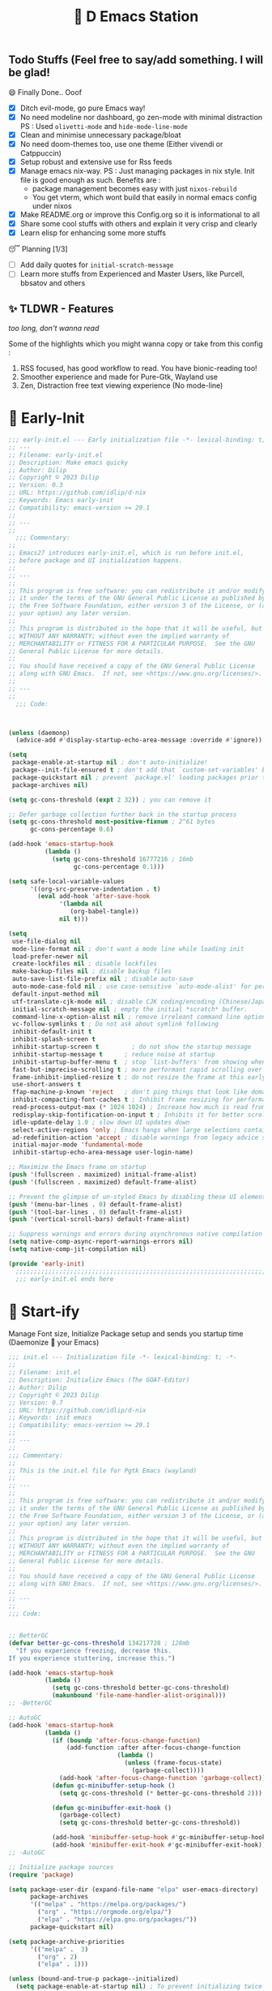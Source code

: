 ﻿#+TITLE: 🧬 D Emacs Station
#+PROPERTY: header-args:emacs-lisp :tangle ./gdk/i-home/configs/emacs/init.el :tangle-mode (identity #o444) :mkdirp yes
#+TOC: tables


** Todo Stuffs (Feel free to say/add something. I will be glad!
**** 😄 Finally Done.. Ooof
CLOSED: [2023-03-07 Tue 14:27]
:LOGBOOK:
- CLOSING NOTE [2023-03-07 Tue 14:27]
:END:
- [X] Ditch evil-mode, go pure Emacs way!
- [X] No need modeline nor dashboard, go zen-mode with minimal distraction
    PS : Used ~olivetti-mode~ and ~hide-mode-line-mode~
- [X] Clean and minimise unnecessary package/bloat
- [X] No need doom-themes too, use one theme (Either vivendi or Catppuccin)
- [X] Setup robust and extensive use for Rss feeds
- [X] Manage emacs nix-way.
  PS : Just managing packages in nix style. Init file is good enough as such.
    Benefits are :
  + package management becomes easy with just ~nixos-rebuild~
  + You get vterm, which wont build that easily in normal emacs config under nixos
- [X] Make README.org or improve this Config.org so it is informational to all
- [X] Share some cool stuffs with others and explain it very crisp and clearly
- [X] Learn elisp for enhancing some more stuffs

**** 😴 Planning  [1/3]
- [ ] Add daily quotes for ~initial-scratch-message~
- [ ] Learn more stuffs from Experienced and Master Users, like Purcell, bbsatov and others

** ✨ TLDWR - Features
/too long, don't wanna read/

Some of the highlights which you might wanna copy or take from this config :

1. RSS focused, has good workflow to read. You have bionic-reading too!
2. Smoother experience and made for Pure-Gtk, Wayland use
3. Zen, Distraction free text viewing experience (No mode-line)


* 🌅 Early-Init
#+begin_src emacs-lisp :noweb yes :tangle ./gdk/i-home/configs/emacs/early-init.el :tangle-mode (identity #o444) :mkdirp yes
  ;;; early-init.el --- Early initialization file -*- lexical-binding: t; -*-
  ;; ---
  ;; Filename: early-init.el
  ;; Description: Make emacs quicky
  ;; Author: Dilip
  ;; Copyright © 2023 Dilip
  ;; Version: 0.3
  ;; URL: https://github.com/idlip/d-nix
  ;; Keywords: Emacs early-init
  ;; Compatibility: emacs-version >= 29.1
  ;;
  ;; ---
  ;;
    ;;; Commentary:
  ;;
  ;; Emacs27 introduces early-init.el, which is run before init.el,
  ;; before package and UI initialization happens.
  ;;
  ;; ---
  ;;
  ;; This program is free software: you can redistribute it and/or modify
  ;; it under the terms of the GNU General Public License as published by
  ;; the Free Software Foundation, either version 3 of the License, or (at
  ;; your option) any later version.
  ;;
  ;; This program is distributed in the hope that it will be useful, but
  ;; WITHOUT ANY WARRANTY; without even the implied warranty of
  ;; MERCHANTABILITY or FITNESS FOR A PARTICULAR PURPOSE.  See the GNU
  ;; General Public License for more details.
  ;;
  ;; You should have received a copy of the GNU General Public License
  ;; along with GNU Emacs.  If not, see <https://www.gnu.org/licenses/>.
  ;;
  ;; ---
  ;;
    ;;; Code:

  

  (unless (daemonp)
    (advice-add #'display-startup-echo-area-message :override #'ignore))

  (setq
   package-enable-at-startup nil ; don't auto-initialize!
   package--init-file-ensured t ; don't add that `custom-set-variables' block to init
   package-quickstart nil ; prevent `package.el' loading packages prior to their init-file
   package-archives nil)

  (setq gc-cons-threshold (expt 2 32)) ; you can remove it

  ;; Defer garbage collection further back in the startup process
  (setq gc-cons-threshold most-positive-fixnum ; 2^61 bytes
        gc-cons-percentage 0.6)

  (add-hook 'emacs-startup-hook
            (lambda ()
              (setq gc-cons-threshold 16777216 ; 16mb
                    gc-cons-percentage 0.1)))

  (setq safe-local-variable-values
        '((org-src-preserve-indentation . t)
          (eval add-hook 'after-save-hook
                '(lambda nil
                   (org-babel-tangle))
                nil t)))

  (setq
   use-file-dialog nil
   mode-line-format nil ; don't want a mode line while loading init
   load-prefer-newer nil
   create-lockfiles nil ; disable lockfiles
   make-backup-files nil ; disable backup files
   auto-save-list-file-prefix nil ; disable auto-save
   auto-mode-case-fold nil ; use case-sensitive `auto-mode-alist' for performance
   default-input-method nil
   utf-translate-cjk-mode nil ; disable CJK coding/encoding (Chinese/Japanese/Korean characters)
   initial-scratch-message nil ; empty the initial *scratch* buffer.
   command-line-x-option-alist nil ; remove irreleant command line options for faster startup
   vc-follow-symlinks t ; Do not ask about symlink following
   inhibit-default-init t
   inhibit-splash-screen t
   inhibit-startup-screen t 		; do not show the startup message
   inhibit-startup-message t      ; reduce noise at startup
   inhibit-startup-buffer-menu t  ; stop `list-buffers' from showing when opening multiple files
   fast-but-imprecise-scrolling t ; more performant rapid scrolling over unfontified regions
   frame-inhibit-implied-resize t ; do not resize the frame at this early stage
   use-short-answers t
   ffap-machine-p-known 'reject   ; don't ping things that look like domain names
   inhibit-compacting-font-caches t ; Inhibit frame resizing for performance
   read-process-output-max (* 1024 1024) ; Increase how much is read from processes in a single chunk.
   redisplay-skip-fontification-on-input t ; Inhibits it for better scrolling performance.
   idle-update-delay 1.0 ; slow down UI updates down
   select-active-regions 'only ; Emacs hangs when large selections contain mixed line endings
   ad-redefinition-action 'accept ; disable warnings from legacy advice system
   initial-major-mode 'fundamental-mode
   inhibit-startup-echo-area-message user-login-name)

  ;; Maximize the Emacs frame on startup
  (push '(fullscreen . maximized) initial-frame-alist)
  (push '(fullscreen . maximized) default-frame-alist)

  ;; Prevent the glimpse of un-styled Emacs by disabling these UI elements early.
  (push '(menu-bar-lines . 0) default-frame-alist)
  (push '(tool-bar-lines . 0) default-frame-alist)
  (push '(vertical-scroll-bars) default-frame-alist)

  ;; Suppress warnings and errors during asynchronous native compilation
  (setq native-comp-async-report-warnings-errors nil)
  (setq native-comp-jit-compilation nil)

  (provide 'early-init)
    ;;;;;;;;;;;;;;;;;;;;;;;;;;;;;;;;;;;;;;;;;;;;;;;;;;;;;;;;;;;;;;;;;;;;;;
    ;;; early-init.el ends here
    #+end_src

* 🔰 Start-ify
Manage Font size, Initialize Package setup and sends you startup time (Daemonize 👹 your Emacs)
#+begin_src emacs-lisp
  ;;; init.el --- Initialization file -*- lexical-binding: t; -*-
  ;;
  ;; Filename: init.el
  ;; Description: Initialize Emacs (The GOAT-Editor)
  ;; Author: Dilip
  ;; Copyright © 2023 Dilip
  ;; Version: 0.7
  ;; URL: https://github.com/idlip/d-nix
  ;; Keywords: init emacs
  ;; Compatibility: emacs-version >= 29.1
  ;;
  ;; ---
  ;;
  ;;; Commentary:
  ;;
  ;; This is the init.el file for Pgtk Emacs (wayland)
  ;;
  ;; ---
  ;;
  ;; This program is free software: you can redistribute it and/or modify
  ;; it under the terms of the GNU General Public License as published by
  ;; the Free Software Foundation, either version 3 of the License, or (at
  ;; your option) any later version.
  ;;
  ;; This program is distributed in the hope that it will be useful, but
  ;; WITHOUT ANY WARRANTY; without even the implied warranty of
  ;; MERCHANTABILITY or FITNESS FOR A PARTICULAR PURPOSE.  See the GNU
  ;; General Public License for more details.
  ;;
  ;; You should have received a copy of the GNU General Public License
  ;; along with GNU Emacs.  If not, see <https://www.gnu.org/licenses/>.
  ;;
  ;; ---
  ;;
  ;;; Code:

  
  ;; BetterGC
  (defvar better-gc-cons-threshold 134217728 ; 128mb
    "If you experience freezing, decrease this.
  If you experience stuttering, increase this.")

  (add-hook 'emacs-startup-hook
            (lambda ()
              (setq gc-cons-threshold better-gc-cons-threshold)
              (makunbound 'file-name-handler-alist-original)))
  ;; -BetterGC

  ;; AutoGC
  (add-hook 'emacs-startup-hook
            (lambda ()
              (if (boundp 'after-focus-change-function)
                  (add-function :after after-focus-change-function
                                (lambda ()
                                  (unless (frame-focus-state)
                                    (garbage-collect))))
                (add-hook 'after-focus-change-function 'garbage-collect))
              (defun gc-minibuffer-setup-hook ()
                (setq gc-cons-threshold (* better-gc-cons-threshold 2)))

              (defun gc-minibuffer-exit-hook ()
                (garbage-collect)
                (setq gc-cons-threshold better-gc-cons-threshold))

              (add-hook 'minibuffer-setup-hook #'gc-minibuffer-setup-hook)
              (add-hook 'minibuffer-exit-hook #'gc-minibuffer-exit-hook)))
  ;; -AutoGC

  ;; Initialize package sources
  (require 'package)

  (setq package-user-dir (expand-file-name "elpa" user-emacs-directory)
        package-archives
        '(("melpa" . "https://melpa.org/packages/")
          ("org" . "https://orgmode.org/elpa/")
          ("elpa" . "https://elpa.gnu.org/packages/"))
        package-quickstart nil)

  (setq package-archive-priorities
        '(("melpa" .  3)
          ("org" . 2)
          ("elpa" . 1)))

  (unless (bound-and-true-p package--initialized)
    (setq package-enable-at-startup nil) ; To prevent initializing twice
    (package-initialize))

  (unless package-archive-contents
    (package-refresh-contents))

  ;; Initialize use-package on non-Linux platforms
  (unless (package-installed-p 'use-package)
    (package-install 'use-package))

  (eval-and-compile
    (setq use-package-verbose (not (bound-and-true-p byte-compile-current-file))))

  (require 'use-package)
  (use-package use-package
    :custom
    (use-package-verbose t)
    (use-package-always-ensure t)  ; :ensure t by default
    (use-package-always-defer nil) ; :defer t by default
    (use-package-expand-minimally t)
    (use-package-enable-imenu-support t))

  #+end_src

* 🔤 Fontify
Fonts are crucial to read.
#+begin_src emacs-lisp
    ;; You will most likely need to adjust this font size for your system!

    (defvar default-font-size 170)
    (defvar default-variable-font-size 170)

    ;; Set reusable font name variables
    (defvar d/fixed-width-font "ComicCodeLigatures Nerd Font"
      "The font to use for monospaced (fixed width) text.")

    (defvar d/variable-width-font "ComicCodeLigatures Nerd Font"
      "The font to use for variable-pitch (documents) text.")

    (setq haki-heading-font "FiraCode Nerd Font")
    (setq haki-sans-font "Iosevka Comfy Motion")
  ;;  (setq haki-code-font "JetBrainsMono Nerd Font")
    (setq haki-title-font "Impress BT")
    (setq haki-link-font "VictorMono Nerd Font")
    (setq haki-code-font "Maple Mono NF")



    (setf use-default-font-for-symbols nil)
    (set-fontset-font t 'unicode "Noto Emoji" nil 'append)

    (defun d/set-font-faces ()
      (message "Setting faces!")
      (set-face-attribute 'default nil :family d/variable-width-font :weight 'medium :height default-font-size)

      ;; Set the fixed pitch face (monospace)
      (set-face-attribute 'fixed-pitch nil :family d/fixed-width-font :height default-font-size)

      ;; Set the variable pitch face (document text)
      (set-face-attribute 'variable-pitch nil :family d/variable-width-font :height default-variable-font-size :weight 'medium)
      (global-font-lock-mode 1)
      (setq font-lock-maximum-decoration t))
#+end_src

* 📑 Cleanliness
Keep folders and backuping files clean!
#+begin_src emacs-lisp
  (use-package no-littering               ; Keep .emacs.d clean
    :custom
    (no-littering-var-directory (expand-file-name "data/" user-emacs-directory))
    (no-littering-etc-directory (expand-file-name "config/" user-emacs-directory))
    :config
    (require 'recentf)
    (add-to-list 'recentf-exclude no-littering-var-directory)
    (add-to-list 'recentf-exclude no-littering-etc-directory)

    ;; Move this in its own thing
    (setq
     create-lockfiles nil
     delete-old-versions t
     kept-new-versions 6
     kept-old-versions 2
     version-control t)

    (setq
     backup-directory-alist
     `((".*" . ,(no-littering-expand-var-file-name "backup/")))
     auto-save-file-name-transforms
     `((".*" ,(no-littering-expand-var-file-name "auto-save/") t))))

  (use-package gcmh
    :init (gcmh-mode 1)
    :config
    (setq
     gcmh-idle-delay 'auto ; default is 15s
     gcmh-auto-idle-delay-factor 10
     gcmh-high-cons-threshold (* 16 1024 1024)) ; 16mb
    :delight " Ⓖ")

  (use-package savehist
    :defer 2
    :init
    (savehist-mode)
    :custom
    (setq savehist-additional-variables '(kill-ring search-ring regexp-search-ring)))
#+end_src

* ⌨️ Better Bindings
** Custom functions
#+begin_src emacs-lisp
  (defun split-and-follow-below ()
    "Basically to balance and change cursor to split window"
    (interactive)
    (split-window-below)
    (balance-windows)
    (other-window 1))

  (defun split-and-follow-right ()
    "Basically to balance and change cursor to split window"
    (interactive)
    (split-window-right)
    (balance-windows)
    (other-window 1))

  (defun d/refresh-buffer ()
    "Revert buffer without confirmation."
    (interactive)
    (revert-buffer :ignore-auto :noconfirm))

  (defun window-focus-mode ()
    "Make the window focused, it can toggled in and out"
    (interactive)
    (if (= 1 (length (window-list)))
        (jump-to-register '_)
      (progn
        (set-register '_ (list (current-window-configuration)))
        (delete-other-windows))))

  (defun d/edit-src-block ()
    "Makes editing src block focused in its respective major mode"
    (interactive)
    (if (org-src-edit-buffer-p)         (org-edit-src-abort)
    (progn (org-edit-special) (window-focus-mode))))

  (defun d/insert-unicodes (add-unicodes)
    "Inserts unicode character (emoji/icons) from given files"
    (interactive (list add-unicodes))
    (insert
     (let* ((content
             (mapcar #'(lambda (file) (with-temp-buffer (insert-file-contents file) (split-string (buffer-string) "\n" t))) add-unicodes))
            (options (apply #'append content))
            (selected-item (completing-read "Choose Icon 󰨈: " options))
            (fields (split-string selected-item)))
       (car fields))))
  (setq add-unicodes (directory-files "~/d-git/d-bin/treasure/unicodes/" t "i"))

  (defun org-archive-done-tasks ()
    (interactive)
    (org-map-entries
     (lambda ()
       (org-archive-subtree)
       (setq org-map-continue-from (org-element-property :begin (org-element-at-point))))
     "/DONE" 'tree))

        #+end_src
** Respected binds
#+begin_src emacs-lisp
  (dolist (keybind '(("M-o" . other-window)
                     ("C-<tab>" . tab-next)

                     ;; Better scrolling (emacs 29)
                     ("M-v" . d/scroll-up)
                     ("C-v" . d/scroll-down)
                     ;; refresh/re-read buffer
                     ("<f5>" . d/refresh-buffer)
                     ;; insert color or nerd icons
                     ("C-c d i" . d/insert-unicodes)
                     ("C-c d c" . d/insert-colors)
                     ;; better splits
                     ("C-x 2" . split-and-follow-below)
                     ("C-x 3" . split-and-follow-right)
                     ;; regex replace
                     ("M-%" . query-replace-regexp)
                     ;; quick kill
                     ("C-x C-k" . d/kill-buffer)
                     ("C-x k" . kill-buffer)
                     ("<escape>" . keyboard-escape-quit)
                     ;; handy editing
                     ("M-z" . zap-up-to-char)
                     ("M-u" . upcase-dwim)
                     ("M-l" . downcase-dwim)
                     ("M-c" . capitalize-dwim)))
    (global-set-key (kbd (car keybind)) (cdr keybind)))

  ;; Get rid of annoyance
  (global-unset-key (kbd "C-x C-z"))
  (global-unset-key (kbd "C-z"))

#+end_src
* 🎹 What Key?
Many people know that emacs has lot of keychords, which aren't easy to remember, ~which-key~ is a package which shows cheatsheet for the keychords you press. Mostly will find helpful for ~C-x~ or ~C-c~ or (yours general key/leader key)
#+begin_src emacs-lisp
  (use-package which-key
    :defer 2
    :init
    (setq which-key-side-window-location 'bottom
          which-key-sort-order #'which-key-key-order-alpha
          which-key-sort-uppercase-first nil
          which-key-add-column-padding 1
          which-key-max-display-columns nil
          which-key-min-display-lines 6
          which-key-side-window-slot -10
          which-key-side-window-max-height 0.25
          which-key-idle-delay 0.8
          which-key-max-description-length 25
          which-key-allow-imprecise-window-fit t
          which-key-separator " → " )
    :diminish which-key-mode
    :config
    (which-key-mode)
    (setq which-key-idle-delay 1))

#+end_src

* 🍁 Helpful
Helpful package to even elaborate on describe commands. Decreases many hassles.

#+begin_src emacs-lisp
  (use-package helpful
    :hook (helpful-mode . hide-mode-line-mode)
    :bind
    ("C-h f" . helpful-callable)
    ("C-h v" . helpful-variable)
    ("C-h k" . helpful-key)
    ("C-h x" . helpful-command)
    ("C-c C-d" . helpful-at-point)
    ("C-h o" . helpful-symbol)
    ("C-h F" . helpful-function)
    (:map helpful-mode-map
          ("q" . kill-buffer-and-window)))

#+end_src

* 🎨 Color-ify
Coloured parentheses or hex values are really needed for some usecases, obviously you know it lol.
*Happy Ricing* but use Emacs Everywhere lol
#+begin_src emacs-lisp
  (use-package rainbow-delimiters
    :defer t
    :hook (prog-mode . rainbow-delimiters-mode))
  (use-package rainbow-mode
    :defer t
    :hook (prog-mode . rainbow-mode)
    :bind ("C-c t c" . rainbow-mode))
#+end_src
* 🖱️ Good Mouse use?
Just don't use mouse, try to stay with keyboard, feel like *Pro*!
But if you like clicks, tacks and ticks of you mouse, then go with it. (Mouse is a good invention lol)
#+begin_src emacs-lisp
  (setq scroll-conservatively 101) ;; value greater than 100 gets rid of half page jumping
  (setq mouse-wheel-scroll-amount nil)
  (setq mouse-wheel-progressive-speed t) ;; accelerate scrolling
  (setq mouse-wheel-follow-mouse 't) ;; scroll window under mouse


  ;; For wayland Pgtk build
  ;; credit: yorickvP on Github
  (setq wl-copy-process nil)

  (defun wl-copy (text)
    (setq wl-copy-process (make-process :name "wl-copy"
                                        :buffer nil
                                        :noquery t
                                        :command '("wl-copy" "-f" "-n")
                                        :connection-type 'pipe))
    (process-send-string wl-copy-process text)
    (process-send-eof wl-copy-process))

  (defun wl-paste ()
    (if (and wl-copy-process (process-live-p wl-copy-process))
        nil ; should return nil if we're the current paste owner
      (shell-command-to-string "wl-paste -n | tr -d \r")))

  (setq interprogram-cut-function 'wl-copy)
  (setq interprogram-paste-function 'wl-paste)
#+end_src

* 😇 Minad - The Messiah
[[https://github.com/minad][@minad]] is a great guy, It is one of the reason why I love Emacs and Moved here, and use it everywhere as much as Possible.
Just see his git repo issues, he has it all solved, and he will explain and converse with clear and good explanation, I wondered how could a man be so dedicated to Emacs so well with very positive approach. Consider trying his packages and if possible, do Donate to him.
Just Awesome, if it wasn't for his packages, I probably would never have tried Emacs. Now I hate vim/neovim, Idk why.

** ❤️ Vertico - The first
Just check the [[https://github.com/minad/vertico][Vertico github]] repo, you will find great Readme file with rich information and some basic usage codes which is more than enough.
#+begin_src emacs-lisp
  (use-package vertico
    :bind (:map vertico-map
                ("?" . minibuffer-completion-help)
                ("RET" . vertico-directory-enter)
                ("DEL" . vertico-directory-delete-char)
                ("M-DEL" . vertico-directory-delete-word)
                ("M-j" . vertico-quick-exit)
                ("'" . vertico-quick-exit)
                ("C-v" . vertico-scroll-up)
                ("M-v" . vertico-scroll-down)
                ("M-q" . d/vertico-toggle)
                ("M-RET" . minibuffer-force-complete-and-exit)
                ("M-TAB" . minibuffer-complete))

    :init
    (vertico-mode)
    (setq vertico-scroll-margin 5)
    (setq vertico-count 10)
    (setq vertico-resize t)
    (setq vertico-cycle t)
    :config
    (setq vertico-buffer-display-action '(display-buffer-in-direction
                                          (direction . right)
                                          (window-width . 0.45)))
    (setq vertico-multiform-categories
        '((file )
          (consult-location )
          (t unobtrusive)))
    (setq vertico-multiform-commands
          '((consult-ripgrep ))))

  (defun d/vertico-toggle ()
    "Toggle between vertico-unobtrusive and vertico-mode."
    (interactive)
    (vertico-multiform-vertical 'vertico-unobtrusive-mode))

  (use-package emacs
    :init
    (defun crm-indicator (args)
      (cons (format "[CRM%s] %s"
                    (replace-regexp-in-string
                     "\\`\\[.*?]\\*\\|\\[.*?]\\*\\'" ""
                     crm-separator)
                    (car args))
            (cdr args)))
    (advice-add #'completing-read-multiple :filter-args #'crm-indicator)

    ;; Do not allow the cursor in the minibuffer prompt
    (setq minibuffer-prompt-properties
          '(read-only t cursor-intangible t face minibuffer-prompt))
    (add-hook 'minibuffer-setup-hook #'cursor-intangible-mode)

    (setq completion-cycle-threshold 3)
    (setq tab-always-indent t)
    (setq enable-recursive-minibuffers t))

#+end_src
** Doctor Consultancy
Another, one which make certain pains of emacs , so good that you will fall in Love with Emacs again!
#+begin_src emacs-lisp
  (use-package consult
    ;; Replace bindings. Lazily loaded due by `use-package'.
    :bind (;; C-c bindings (mode-specific-map)
           ("C-c h" . consult-history)
           ("C-c m" . consult-mode-command)
           ("C-c k" . consult-kmacro)
           ("C-c t t" . consult-theme)
           ;; C-x bindings (ctl-x-map)
           ("C-x M-:" . consult-complex-command)     ;; orig. repeat-complex-command
           ("C-x b" . consult-buffer)                ;; orig. switch-to-buffer
           ("C-x C-b" . consult-buffer)                ;; orig. switch-to-buffer
           ("C-x 4 b" . consult-buffer-other-window) ;; orig. switch-to-buffer-other-window
           ("C-x 5 b" . consult-buffer-other-frame)  ;; orig. switch-to-buffer-other-frame
           ("C-x r b" . consult-bookmark)            ;; orig. bookmark-jump
           ("C-x p b" . consult-project-buffer)      ;; orig. project-switch-to-buffer
           ;; Custom M-# bindings for fast register access
           ("M-#" . consult-register-load)
           ("M-'" . consult-register-store)          ;; orig. abbrev-prefix-mark (unrelated)
           ("C-M-#" . consult-register)
           ;; Other custom bindings
           ("M-y" . consult-yank-pop)                ;; orig. yank-pop
           ;; M-g bindings (goto-map)
           ("M-g e" . consult-compile-error)
           ("M-g f" . consult-flycheck)
           ("M-g g" . consult-goto-line)             ;; orig. goto-line
           ("M-g M-g" . consult-goto-line)           ;; orig. goto-line
           ("M-g o" . consult-outline)               ;; Alternative: consult-org-heading
           ("M-g m" . consult-mark)
           ("M-g k" . consult-global-mark)
           ("M-g i" . consult-imenu)
           ("M-g I" . consult-imenu-multi)
           ("M-g s" . consult-eglot-symbols)
           ;; M-s bindings (search-map)
           ("M-s d" . consult-find)
           ("M-s D" . consult-locate)
           ("M-s g" . consult-ripgrep)
           ("M-s m" . consult-man)
           ("M-s G" . consult-git-grep)
           ("M-s r" . consult-ripgrep)
           ("M-s i" . consult-info)
           ("M-s l" . consult-line)
           ("C-s" . consult-line)
           ("M-s L" . consult-line-multi)
           ("M-s k" . consult-keep-lines)
           ("M-s u" . consult-focus-lines)
           ;; Isearch integration
           ("M-s e" . consult-isearch-history)
           :map isearch-mode-map
           ("M-e" . consult-isearch-history)         ;; orig. isearch-edit-string
           ("M-s e" . consult-isearch-history)       ;; orig. isearch-edit-string
           ("M-s l" . consult-line)                  ;; needed by consult-line to detect isearch
           ("M-s L" . consult-line-multi)            ;; needed by consult-line to detect isearch
           ;; Minibuffer history
           :map minibuffer-local-map
           ("M-s" . consult-history)                 ;; orig. next-matching-history-element
           ("M-r" . consult-history))                ;; orig. previous-matching-history-element

    :hook (completion-list-mode . consult-preview-at-point-mode)

    :init
    (setq register-preview-delay 0.5
          register-preview-function #'consult-register-format)
    (advice-add #'register-preview :override #'consult-register-window)

    (setq xref-show-xrefs-function #'consult-xref
          xref-show-definitions-function #'consult-xref)

    :config

    ;; Optionally configure preview. The default value
    ;; is 'any, such that any key triggers the preview.
    ;; (setq consult-preview-key 'any)
    ;; (setq consult-preview-key (kbd "M-."))
    ;; (setq consult-preview-key (list (kbd "<S-down>") (kbd "<S-up>")))
    ;; For some commands and buffer sources it is useful to configure the
    ;; :preview-key on a per-command basis using the `consult-customize' macro.
    (consult-customize
     consult-theme :preview-key '(:debounce 1.5 any)
     consult-ripgrep consult-git-grep consult-grep
     consult-bookmark consult-recent-file consult-xref
     consult--source-bookmark consult--source-file-register
     consult--source-recent-file consult--source-project-recent-file
     ;; :preview-key (kbd "M-.")
     :preview-key '(:debounce 0.4 any))

    ;; Optionally configure the narrowing key.
    ;; Both  and C-+ work reasonably well.
    (setq consult-narrow-key "<") ;; (kbd "C-+")
    )

  (defun consult-colors--web-list nil
    "Return list of CSS colors for `d/colors-web'."
    (require 'shr-color)
    (sort (mapcar #'downcase (mapcar #'car shr-color-html-colors-alist)) #'string-lessp))

  (defun d/colors-web (color)
    "Show a list of all CSS colors.\

    You can insert the name (default), or insert or kill the hexadecimal or RGB value of the
    selected color."
    (interactive
     (list (consult--read (consult-colors--web-list)
                          :prompt "Color: "
                          :require-match t
                          :category 'color
                          :history '(:input consult-colors-history)
                          )))
    (insert
     (when-let* ((rgb (color-name-to-rgb color))
                 ;; Sets 2 digits per component.
                 (hex (apply #'color-rgb-to-hex (append rgb '(2)))))
       hex)))

  (defun d/insert-colors (color)
    "Show a list of all supported colors for a particular frame.\

  You can insert the name (default), or insert or kill the hexadecimal or RGB value of the
  selected color."
    (interactive
     (list (consult--read (list-colors-duplicates (defined-colors))
                          :prompt "Emacs color: "
                          :require-match t
                          :category 'color
                          :history '(:input consult-colors-history)
                          )))
    (insert
     (when-let* ((rgb (color-name-to-rgb color))
                 ;; Sets 2 digits per component.
                 (hex (apply #'color-rgb-to-hex (append rgb '(2)))))
       hex)))
#+end_src
** Orderless
This is by Oantolin. Orderless makes it more than fuzzy!
#+begin_src emacs-lisp
  (use-package orderless
    :demand t
    :config
    (defun +orderless--consult-suffix ()
      "Regexp which matches the end of string with Consult tofu support."
      (if (and (boundp 'consult--tofu-char) (boundp 'consult--tofu-range))
          (format "[%c-%c]*$"
                  consult--tofu-char
                  (+ consult--tofu-char consult--tofu-range -1))
        "$"))
    ;; Recognizes the following patterns:
    ;; * .ext (file extension)
    ;; * regexp$ (regexp matching at end)
    (defun +orderless-consult-dispatch (word _index _total)
      (cond
       ;; Ensure that $ works with Consult commands, which add disambiguation suffixes
       ((string-suffix-p "$" word)
        `(orderless-regexp . ,(concat (substring word 0 -1) (+orderless--consult-suffix))))
       ;; File extensions
       ((and (or minibuffer-completing-file-name
                 (derived-mode-p 'eshell-mode))
             (string-match-p "\\`\\.." word))
        `(orderless-regexp . ,(concat "\\." (substring word 1) (+orderless--consult-suffix))))))

    ;; Define orderless style with initialism by default
    (orderless-define-completion-style +orderless-with-initialism
      (orderless-matching-styles '(orderless-initialism orderless-literal orderless-regexp)))

    (setq completion-styles '(orderless basic)
          completion-category-defaults nil
          ;; completion-category-overrides '((file (styles orderless partial-completion))) ;; orderless is tried first
          completion-category-overrides '((file (styles partial-completion)) ;; partial-completion is tried first
                                          ;; enable initialism by default for symbols
                                          (command (styles +orderless-with-initialism))
                                          (variable (styles +orderless-with-initialism))
                                          (symbol (styles +orderless-with-initialism)))
          orderless-component-separator #'orderless-escapable-split-on-space ;; allow escaping space with backslash!
          orderless-style-dispatchers (list #'+orderless-consult-dispatch
                                            #'orderless-affix-dispatch)))
#+end_src
** Info = Marginalia
Gives good annotations for vertico and help menu. Good!
#+begin_src emacs-lisp
  ;; Enable rich annotations using the Marginalia package
  (use-package marginalia
    :bind (:map minibuffer-local-map
           ("M-A" . marginalia-cycle))

    :init
    (marginalia-mode))
#+end_src
** Embark - Just Bark
This is also by Oantolin .Really gets handy for experienced users, maybe difficult to understand for Beginners, but on thing you can try is embark act and export it. I also dont use this much (yea, a Newbie in some areas..)
#+begin_src emacs-lisp
  (use-package embark
    :defer t
    :bind
    (("C-." . embark-act)         ;; pick some comfortable binding
     ("C-;" . embark-dwim)        ;; good alternative: M-.
     ("C-h B" . embark-bindings)) ;; alternative for `describe-bindings'
    :init
    (setq prefix-help-command #'embark-prefix-help-command)
    :config
    (add-to-list 'display-buffer-alist
                 '("\\`\\*Embark Collect \\(Live\\|Completions\\)\\*"
                   nil
                   (window-parameters (mode-line-format . none)))))
  (use-package embark-consult
    :defer t
    :hook
    (embark-collect-mode . consult-preview-at-point-mode))

#+end_src
** Corfu - The Required Love
Completion to next level, works even on terminal
#+begin_src emacs-lisp
  (use-package corfu
    :defer 1
    :custom
    (corfu-cycle t)                ;; Enable cycling for `corfu-next/previous'
    (corfu-auto t)                 ;; Enable auto completion
    (corfu-separator ?\s)          ;; Orderless field separator
    ;; (corfu-preview-current t)    ;; Disable current candidate preview
    ;; (corfu-on-exact-match nil)     ;; Configure handling of exact matches
    ;; (corfu-quit-no-match t)
    (corfu-auto-prefix 2)
    (corfu-auto-delay 0.0)
    (corfu-quit-at-boundary 'separator)
    (corfu-popupinfo-resize t)
    (corfu-popupinfo-hide nil)
    (corfu-preview-current 'insert)
    (corfu-popupinfo-delay 1.0)
    (corfu-history 1)
    (corfu-scroll-margin 0)
    :bind (:map corfu-map
                ("M-SPC" . corfu-insert-separator)
                ("TAB" . corfu-insert)
                ("<escape>" . corfu-quit)
                ("C-j" . corfu-next)
                ("C-k" . corfu-previous)
                ("M-j" . corfu-quick-insert))
    ;; Enable Corfu only for certain modes.
    ;; :hook ((prog-mode . corfu-mode)
    ;;        (shell-mode . corfu-mode)
    ;;        (eshell-mode . corfu-mode))

    :init
    (corfu-history-mode)
    (corfu-popupinfo-mode)
    (corfu-echo-mode)
    (global-corfu-mode))

  (eldoc-add-command #'corfu-insert)
  (unless (display-graphic-p)
    (corfu-terminal-mode +1))

#+end_src
*** Extensify - Cape the Hero
Cape for Rescue! Feel the power of Emacs Extensibility
#+begin_src emacs-lisp
  ;; Add extensions
  (use-package cape
    :after corfu
    :bind (("C-c p p" . completion-at-point) ;; capf
           ("C-c p t" . complete-tag)        ;; etags
           ("C-c p d" . cape-dabbrev)        ;; or dabbrev-completion
           ("C-c p h" . cape-history)
           ("C-c p f" . cape-file)
           ("C-c p k" . cape-keyword)
           ("C-c p s" . cape-symbol)
           ("C-c p a" . cape-abbrev)
           ("C-c p i" . cape-ispell)
           ("C-c p l" . cape-line)
           ("C-c p w" . cape-dict)
           ("C-c p \\" . cape-tex)
           ("C-c p _" . cape-tex)
           ("C-c p ^" . cape-tex)
           ("C-c p &" . cape-sgml)
           ("C-c p r" . cape-rfc1345))
    :init
    (add-to-list 'completion-at-point-functions #'cape-dabbrev)
    (add-to-list 'completion-at-point-functions #'cape-file)
    (add-to-list 'completion-at-point-functions #'cape-history)
    (add-to-list 'completion-at-point-functions #'cape-keyword)
    ;; (add-to-list 'completion-at-point-functions #'cape-tex)
    ;; (add-to-list 'completion-at-point-functions #'cape-sgml)
    ;; (add-to-list 'completion-at-point-functions #'cape-rfc1345)
    (add-to-list 'completion-at-point-functions #'cape-abbrev)
    (add-to-list 'completion-at-point-functions #'cape-ispell)
    ;;(add-to-list 'completion-at-point-functions #'cape-dict)
    ;; (add-to-list 'completion-at-point-functions #'cape-symbol)
    ;; (add-to-list 'completion-at-point-functions #'cape-line)
    )

  ;; Silence the pcomplete capf, no errors or messages!
  ;; Important for corfu
  (advice-add 'pcomplete-completions-at-point :around #'cape-wrap-silent)

  ;; Ensure that pcomplete does not write to the buffer
  ;; and behaves as a pure `completion-at-point-function'.
  (advice-add 'pcomplete-completions-at-point :around #'cape-wrap-purify)

  ;; Add your own file with all words
  (defcustom cape-dict-file "~/.local/share/dict/vocab"
    "Dictionary word list file."
    :type 'string)

  (defun corfu-enable-always-in-minibuffer ()
    "Enable corfu in minibuffer, if vertico is not active"
    (unless (or (bound-and-true-p mct--active)
                (bound-and-true-p vertico--input)
                (eq (current-local-map) read-passwd-map))
      (setq-local corfu-auto t
                  corfu-popupinfo-delay nil
                  corfu-auto-delay 0
                  corfu-auto-prefix 0
                  completion-styles '(orderless basic))
      (corfu-mode 1)))
  (add-hook 'minibuffer-setup-hook #'corfu-enable-always-in-minibuffer 1)

#+end_src
** Tempel Snip
Another, minimal and DIY snippets for any buffer!
#+begin_src emacs-lisp

  ;; Configure Tempel
  (use-package tempel
    :after corfu
    :hook
    (prog-mode . tempel-abbrev-mode)

    ;; Require trigger prefix before template name when completing.
    :custom
    (tempel-trigger-prefix "<")

    :bind (("M-+" . tempel-complete) ;; Alternative tempel-expand
           ("M-*" . tempel-insert)))

  (use-package tempel-collection
    :after tempel
    )
#+end_src
*** Custom templates
Making snippets/templates is so easy with this package.
#+begin_src emacs-lisp :tangle ~/.config/emacs/templates
  ;; Refer: `tempo-define-template' for doc.
  ;;  • (s NAME) Inserts a named field.
  ;;  • (p/r PROMPT <NAME> <NOINSERT>) Insert an optionally named field with a prompt. The PROMPT is
  ;;  displayed directly in the buffer as default value. If NOINSERT is non-nil, no field is inserted.
  ;;  Then the minibuffer is used for prompting and the value is bound to NAME.

  nix-mode

  (gitpackage "{ lib" n ", stdenv" n ", fetchFromGitHub" n ", " (p "inputs") n ", " (p "inputs") n "}:" n n>
              "stdenv.mkDerivation rec {" n> "pname = \"" (p "" pkgn nil) "\";" n> "version = \"" p "\";" n n>
              "src = fetchFromGitHub {" n> "owner = \"" (p "" own) "\";" n> "repo = \"" (s pkgn) "\";" n>
              "rev = \"" "v${version}" "\";" n> "sha256 = \"" "${lib.fakeSha256}" "\";" n> "};" n n>
              "nativeBuildInputs = [ " (p "makeWrapper") " ];" n n> "BuildInputs = [ " (p) " ];" n n>
              "meta = with lib; {" n>
              "homepage = \"" "https://github.com/" (s own) "/" (s pkgn) "\";" n>
              "description = \"" (p) "\";" n>
              "license = licenses." (p (completing-read "License: " '("agpl3" "asl20" "bsd1" "bsd2" "bsd3" "free" "gpl2" "gpl2Only" "gpl2Plus" "gpl3" "gpl3Only" "gpl3Plus" "isc" "lgpl21Only" "lgpl21Plus" "lgpl2Only" "lgpl2Plus" "lgpl3" "lgpl3Only" "mit" "mpl20" "ofl" "unfree"))) ";" n>
              "maintainers = with maintainers; [ " (s own) " ];" n>
              "platforms = platforms." 
              (p (completing-read "Platform: " '("all" "allBut" "arm" "cygwin" "darwin" "freebsd" "gnu" "i686" "illumos" "linux" "mesaPlatforms" "mips" "netbsd" "none" "openbsd" "unix" "x86"))) ";" n> q "};" n> "}"
  )

  org-mode

  (hugosite ":PROPERTIES:"  n ":EXPORT_FILE_NAME: " (p "simple-name") n ":EXPORT_DATE: " (format-time-string "%Y-%m-%d") n ":EXPORT_HUGO_DRAFT: false" n ":END:")
  (readonly ":tangle-mode (identity #o444) :mkdirp yes" n)
  (variablweb "#+name: " (p "noweb-ref") n "#+begin_src " p n> r> n> "#+end_src" :post (org-edit-src-code))
  (datime (format-time-string "%Y-%m-%d %A %d %B %Y"))
  (gitcollapse  "*** " p n "#+begin_html" n "<details>" n "<summary> " (p "heading")  " </summary>" n "#+end_html" n (p "link or any comments") n n "#+begin_html" n "</details>" n "#+end_html" n n)

  markdown-mode

  (gitcollapse "## " (p "Heading") n n "<details>" n n
               "<summary>" (p "Sub Heading")  "</summary>" n n
               (r "Insert Link or comments") n n "</details>")
  (bolditalics "***" p "***")
  (srcblock (call-interactively #'markdown-insert-gfm-code-block))
  (src "'" p "'")
  (unorderlist "- " (p "First") n> "- " (p "Second") n> "- " (p "Third"))
  (orderlist "1. " (p "First") n> "2. " (p "Second") n> "3. " (p "Third"))
  (insertimage (call-interactively #'markdown-insert-image))
  (insertlink (call-interactively #'markdown-insert-link))
  (hugotitle "+++" n "title = " (p "title") n "date = " (format-time-string "%Y-%m-%d") n "tags = [ " (p "tag1, tag2 ") "]" n "draft = false" n "+++")
  (h1 "# " p " #")
  (h2 "## " p " ##")
  (h3 "### " p " ###")
  (h4 "#### " p " ####")
  (inserttable (call-interactively #'markdown-insert-table))

  nix-mode

  (buildphase > "buildPhase= ''" n (p "Build Instructions") n " '';")
  (checkPhase > "checkPhase= ''" n (p "") n " '';")
  (configurephase > "configurePhase= ''" n (p "") n " '';")
  (fixupphase > "fixupPhase= ''" n (p "") n " '';")
  (distphase > "distPhase= ''" n (p "") n " '';")
  (patchphase > "patchPhase= ''" n (p "") n " '';")
  (unpackphase > "unpackPhase= ''" n (p "") n " '';")
  (installCheckPhasephase > "installCheckPhasePhase= ''" n (p "") n " '';")
  (installphase > "installphase= ''" n p " mkdir -p $out/bin" n> "for f in $(find . -executable -type f);" n> "do" n> "cp $f $out/bin" n> "done}" n> " '';")


  ;; Local Variables:
  ;; mode: lisp-data
  ;; outline-regexp: "[a-z]"
  ;; End:

#+end_src
** Modernize - Organize
You will see org just below this, this package helps make Org-Mode looks eye-candy and how it reached average audience.
#+begin_src emacs-lisp
  (use-package org-modern
    :defer t)
  ;; (add-hook 'org-mode-hook #'org-modern-mode)
  (add-hook 'org-agenda-finalize-hook #'org-modern-agenda)

  ;; (set-face-attribute 'org-modern-symbol nil :family "Iosevka")

  ;; Add frame borders and window dividers
  (modify-all-frames-parameters
   '((right-divider-width . 1)
     (bottom-divider-width . 0)
     (internal-border-width . 5)))
  (dolist (face '(window-divider
                  window-divider-first-pixel
                  window-divider-last-pixel))
    (face-spec-reset-face face)
    (set-face-foreground face (face-attribute 'default :background)))
  (setq
   ;; Edit settings
   org-auto-align-tags nil
   org-tags-column 0
   org-catch-invisible-edits 'show-and-error
   org-special-ctrl-a/e t
   org-insert-heading-respect-content t

   ;; Org styling, hide markup etc.
   org-hide-emphasis-markers t
   org-pretty-entities t
   ;;   org-ellipsis "…"

   org-modern-star '("◉" "✤" "◈" "✿" "✤")
   org-modern-hide-stars 'leading
   org-modern-table t
   org-modern-list
   '((?* . "❉")
     (?- . "❖")
     (?+ . "➤"))

   ;; Agenda styling
   org-agenda-tags-column 0
   org-agenda-block-separator ?─
   org-agenda-time-grid
   '((daily today require-timed)
     (800 1000 1200 1400 1600 1800 2000)
     " ┄┄┄┄┄ " "┄┄┄┄┄┄┄┄┄┄┄┄┄┄┄")
   org-agenda-current-time-string
   "⭠ now ─────────────────────────────────────────────────")

  (global-org-modern-mode)

#+end_src
** Jinxed Correction
Jinx is another cool new package for spell corrections
#+begin_src emacs-lisp
  (use-package jinx
    :defer t
    :hook (emacs-startup . global-jinx-mode)
    :bind ("M-$". jinx-correct)
    :config
    (add-to-list 'vertico-multiform-categories
                 '(jinx grid indexed))
    (vertico-multiform-mode 1))
#+end_src

* 🗄️ Organize Life
Life's Good if you Organize is well, don't worry if you feel organizing is not easy, Org for the rescue.
Plain (naked) simple file can help maintain GTD, even hell lot more many people don't know about.
Don't compare Notion or Logseq, Org-mode is on different league. These no match for it yet ( actually from 20 years lol). If you know Org, you know it. If not, go check YT.
** Good Org
#+begin_src emacs-lisp
  (defun org-font-setup ()
    ;; Replace list hyphen with dot
    (font-lock-add-keywords 'org-mode
                            '(("^ *\\([-]\\) "
                               (0 (prog1 () (compose-region (match-beginning 1) (match-end 1) "•"))))))

      (dolist (face '((org-block . 1.0)
                      (org-block-begin-line . 0.9)
                      (org-document-info . 1.5)
                      (org-document-title . 1.7)
                      (org-level-1 . 1.4)
                      (org-level-2 . 1.3)
                      (org-level-3 . 1.2)
                      (org-level-4 . 1.1)
                      (org-level-5 . 1.1)
                      (org-level-6 . 1.1)
                      (org-code . 1.2)
                      (header-line . 1.0)
                      (org-verbatim . 1.15)
                      (variable-pitch . 1.0)
                      (org-level-7 . 1.1)))
        (set-face-attribute (car face) nil :font d/fixed-width-font :weight 'medium :height (cdr face))))

    ;; Set faces for heading levels

      ;; (set-face-attribute (car face) nil :font d/header-font :weight 'regular :height (cdr face)))


  (defun org-mode-setup ()
    ;; (org-indent-mode 1)
    (org-display-inline-images 1)
    (variable-pitch-mode 1)
    ;; (org-font-setup)
    (setq
     org-startup-indented nil
     org-image-actual-width 400
     org-startup-folded t)
    )

  (use-package org
    :pin org
    :defer t
    :commands (org-capture org-agenda)
    :hook (org-mode . org-mode-setup)
    (org-mode . org-modern-mode)

    :bind (("C-c c c" . org-capture)
           ("C-c c d" . calendar)
           ("C-c t R" . d/bionic-region)
           ("C-c d a" . org-agenda)
           ("C-c t r" . d/bionic-read)
           ("<f6>" . d/edit-src-block)
           :map org-mode-map
           ("C-c o b" . d/edit-src-block))
    :config
    (setq org-ellipsis " ▾")

    (setq org-agenda-start-with-log-mode t)
    ;; (setq org-log-done 'time)
    (setq org-log-done 'note)
    (setq org-log-into-drawer t)

    ;; browser script
    (setq browse-url-browser-function 'browse-url-generic
          browse-url-generic-program "d-stuff")
    (setq browse-url-secondary-browser-function 'browse-url-generic
          browse-url-generic-program "d-stuff")

    (setq org-agenda-files
          '("~/sync/org/tasks.org"
            "~/d-git/d-site/README.org"))

    ;; (require 'org-habit)
    ;; (add-to-list 'org-modules 'org-habit)
    ;; (setq org-habit-graph-column 60)

    (setq org-todo-keywords
          '((sequence "TODO(t)" "NEXT(n)" "|" "DONE(d!)")
            (sequence  "PLAN(p)" "REVIEW(v)" "|" "COMPLETED(c)" "CANC(k@)")))

    (setq org-refile-targets
          '(("Archive.org" :maxlevel . 1)
            ("tasks.org" :maxlevel . 1)))

    ;; Save Org buffers after refiling!
    (advice-add 'org-refile :after 'org-save-all-org-buffers)

    (setq org-tag-alist
          '((:startgroup)
            (:endgroup)
            ("@work" . ?W)
            ("agenda" . ?a)
            ("linux" . ?l)
            ("planning" . ?p)
            ("note" . ?n)
            ("idea" . ?i)))


    (setq org-capture-templates
          `(
            ("t" "Task" entry (file+olp "~/sync/org/tasks.org" "One-Timer")
             "* TODO %?\n  SCHEDULED:%U\n  %a\n  %i" :empty-lines 1)
            ("w" "Website Todo" entry (file+headline "~/d-git/d-site/README.org" "Ideas - TODO")
             "* TODO %?\n  SCHEDULED:%T\n " :empty-lines 1)

            ("j" "Journal Entries")
            ("jj" "Journal" entry
             (file+olp+datetree "~/docs/org/journal.org")
             "\n* %<%I:%M %p> - Journal :journal:\n\n%?\n\n"
             ;; ,(dw/read-file-as-string "~/Notes/Templates/Daily.org")
             :clock-in :clock-resume
             :empty-lines 1))))


           #+end_src
** Handy Org
#+begin_src emacs-lisp
  (with-eval-after-load 'org
    (org-babel-do-load-languages
     'org-babel-load-languages
     '((emacs-lisp . t)
       (calc . t)
       (latex . t)
       (shell .t)
       (python . t)))

    (push '("conf-unix" . conf-unix) org-src-lang-modes))

  (with-eval-after-load 'org
    ;; This is needed as of Org 9.2
    (require 'org-tempo)

    (add-to-list 'org-structure-template-alist '("sh" . "src shell"))
    (add-to-list 'org-structure-template-alist '("el" . "src emacs-lisp"))
    (add-to-list 'org-structure-template-alist '("py" . "src python"))
    (add-to-list 'org-structure-template-alist '("txt" . "src text"))
    (add-to-list 'org-structure-template-alist '("conf" . "src conf"))
    (add-to-list 'org-structure-template-alist '("nix" . "src nix"))
    (add-to-list 'org-structure-template-alist '("lx" . "src latex"))
    (add-to-list 'org-structure-template-alist '("cal" . "src calc")))


#+end_src
** Spell Org
Lets try ~ispell~ paired with ~aspell~ so its better writing.
#+begin_src emacs-lisp :tangle no
;;  Replaced this with minad's jinx package.

  (use-package ispell
    :no-require t
    :config
    (setq ispell-dictionary "en")
    (setq ispell-highlight-face (quote flyspell-incorrect))
    (setq ispell-silently-savep t))

  (use-package flyspell
    :defer t
    :init
    (progn
      (add-hook 'message-mode-hook 'turn-on-flyspell)
      (add-hook 'org-mode-hook 'flyspell-mode)))

  (use-package powerthesaurus
    :defer t)
#+end_src

** Present Org
How amazing it is to do presentation with power of org? Yes its possible (need olivetti to center)
#+begin_src emacs-lisp

  (use-package org-present
    :defer t
    :after org
    :bind (:map org-present-mode-keymap
                ("<right>" . d/org-present-next-slide)
                ("<left>" . d/org-present-previous-slide)
                ("<up>" . d/org-present-up)
                ("<f5>" . d/org-present-refresh))
    (:map org-mode-map
          ("<f8>" . d/org-present-mode))
    :hook ((org-present-mode . d/org-present-enable-hook)
           (org-present-mode-quit . d/org-present-disable-hook)
           (org-present-after-navigate-functions . d/org-present-prepare-slide)))


  (defvar d/org-present-org-modern-keyword '(("title"       . "")
                                             ("description" . "")
                                             ("subtitle"    . "")
                                             ("date"        . "")
                                             ("author"      . "")
                                             ("email"       . "")
                                             ("language"    . "")
                                             ("options"     . "")
                                             (t . t)))

  (define-minor-mode d/org-present-mode
    "Toggle Presentation Mode."
   :global nil
   :lighter "d/org-present-mode"
    (if d/org-present-mode
        (org-present)
      (org-present-quit)))

  (defun d/org-present-enable-hook ()
    (setq d/org-present--inhibit-message inhibit-message
          d/org-present--echo-keystrokes echo-keystrokes
          d/org-present--visual-line-mode visual-line-mode
          d/org-present--org-ellipsis org-ellipsis
          d/org-present--org-indent-mode org-indent-mode)
    (org-indent-mode 1)

    ;; Disable 'org-modern-mode' to setup adjustment if it's installed
    (if (package-installed-p 'org-modern)
        (org-modern-mode 0))

    (if (package-installed-p 'org-modern)
        (setq-local d/org-present--org-modern-hide-stars org-modern-hide-stars
                    d/org-present--org-modern-keyword org-modern-keyword
                    d/org-present--org-modern-block-fringe org-modern-block-fringe

                    org-modern-hide-stars 'leading
                    org-modern-block-fringe t
                    org-modern-keyword d/org-present-org-modern-keyword))

    (display-line-numbers-mode 0)

    (if (package-installed-p 'org-modern)
        (org-modern-mode 1))

    (setq-local inhibit-message t
                echo-keystrokes nil
                cursor-type t
                org-image-actual-width 300
                header-line-format " "
                org-ellipsis "⤵")

    (dolist (face '((org-block . 1.0)
                    (org-block-begin-line . 0.1)
                    (org-document-info . 2.5)
                    (org-document-title . 2.5)
                    (org-level-1 . 1.6)
                    (org-level-2 . 1.5)
                    (org-level-3 . 1.4)
                    (org-level-4 . 1.3)
                    (org-level-5 . 1.2)
                    (org-level-6 . 1.1)
                    (org-code . 1.4)
                    (header-line . 2.5)
                    (org-verbatim . 1.3)
                    (variable-pitch . 1.2)
                    (org-level-7 . 1.1)))
      (face-remap-add-relative (car face) :height (cdr face)))


    (if (package-installed-p 'hide-mode-line)
        (hide-mode-line-mode 1))

    (org-display-inline-images)
    (read-only-mode 1))

  (defun d/org-present-prepare-slide (buffer-name heading)
    (org-overview)
    (org-show-entry)
    (org-show-children))

  (defun d/org-present-disable-hook ()
    (setq-local header-line-format nil
                face-remapping-alist '((default variable-pitch default))
                org-adapt-indentation nil
                visual-line-mode d/org-present--visual-line-mode
                org-ellipsis d/org-present--org-ellipsis
                inhibit-message d/org-present--inhibit-message
                echo-keystrokes d/org-present--echo-keystrokes)
    (org-present-small)


    (org-indent-mode d/org-present--org-indent-mode)

    (if (package-installed-p 'hide-mode-line)
        (hide-mode-line-mode 0))

    (load-theme 'haki t)
    (org-mode-restart)
    (org-remove-inline-images))

  (defun d/org-present-up ()
    "Go to higher heading from current heading."
    (interactive)
    (widen)
    (org-up-heading-safe)
    (org-present-narrow)
    (org-present-run-after-navigate-functions))


  (defun d/org-present-next-slide ()
    "Go to next sibling."
    (interactive)
    (widen)
    (unless (org-goto-first-child)
      (org-get-next-sibling))
    (org-present-narrow)
    (org-present-run-after-navigate-functions))


  (defun d/org-present--last-child ()
    "Find last child of current heading."
    (when (org-goto-sibling) (d/org-present--last-child))
    (when (org-goto-first-child) (d/org-present--last-child)))


  (defun d/org-present-previous-slide ()
    "Go to previous sibling."
    (interactive)
    (widen)
    (when (org-current-level)
      (org-back-to-heading)
      (if (and (org-get-previous-sibling) (org-current-level))
          (when (org-goto-first-child)
            (d/org-present--last-child))))
    (org-present-narrow)
    (org-present-run-after-navigate-functions))


  (defun d/org-present-refresh ()
    (interactive)
    (d/org-present-mode)
    (d/org-present-mode))


        #+end_src
** Denote
Prot's package which might come handy to take notes and connect them.
TODO : Learn more on this
#+begin_src emacs-lisp
  (use-package denote
    :defer t
    :hook ((find-file-hook . denote-link-buttonize-buffer)

           (dired-mode . denote-dired-mode))
    :bind
    ("C-c n j" . d/my-journal)
    ("C-c n n" . denote)
    ("C-c n N" . denote-type)
    ("C-c n d" . denote-date)
    ("C-c n s" . denote-subdirectory)
    ("C-c n t" . denote-template)
    ("C-c n i" . denote-link)
    ("C-c n I" . denote-link-add-links)
    ("C-c n b" . denote-link-backlinks)
    ("C-c n f f" . denote-link-find-file)
    ("C-c n f b" . denote-link-find-backlink)
    ("C-c n r" . denote-rename-file)
    ("C-c n R" . denote-rename-file-using-front-matter)
    (:map dired-mode-map
          ("C-c C-d C-i" . denote-link-dired-marked-notes)
          ("C-c C-d C-r" . denote-dired-rename-marked-files)
          ("C-c C-d C-R" . denote-dired-rename-marked-files-using-front-matter))

    :config
    (setq
     denote-directory (expand-file-name "~/sync/denote")
     denote-known-keywords '("emacs" "blogs" "article")
     denote-infer-keywords t
     denote-sort-keywords t
     denote-file-type nil ; Org is the default, set others here
     denote-prompts '(title keywords)
     denote-excluded-directories-regexp nil
     denote-excluded-keywords-regexp nil
     denote-date-prompt-use-org-read-date t
     denote-allow-multi-word-keywords t
     denote-date-format nil
     denote-backlinks-show-context t)
    denote-dired-directories
    (list denote-directory
          (thread-last denote-directory (expand-file-name "attachments"))
          (expand-file-name "~/sync/org/books/")))

  (defun d/my-journal ()
    (interactive)
    (let* ((date (org-read-date))
           (time (org-time-string-to-time date))
           (title (format-time-string "%A %d %B %Y" time))
           (initial (denote-sluggify title))
           (target (read-file-name "Select note: " (denote-directory) nil nil initial
                                   (lambda (f)
                                     (or (denote-file-has-identifier-p f)
                                         (file-directory-p f))))))
      (if (file-exists-p target)
          (find-file target)
        (denote title '("journal") denote-file-type nil date))))


  (with-eval-after-load 'org-capture
    (setq denote-org-capture-specifiers "%l\n%i\n%?")
    (add-to-list 'org-capture-templates
                 '("n" "New note (with denote.el)" plain
                   (file denote-last-path)
                   #'denote-org-capture
                   :no-save t
                   :immediate-finish nil
                   :kill-buffer t
                   :jump-to-captured t)))

#+end_src
* 🍭 Eye Candy Looks
** 🫒 Olive Etiquette
All texts from left is not intuitive, Spoils GUI end of emacs, feels like you are on Terminal all time. Also, the space on right side will be wasted, unless you use split window vertically. Centering content helps focus and make things look tidy.
#+begin_src emacs-lisp
  (use-package olivetti
    :defer t
    :hook ((text-mode         . olivetti-mode)
           ;; (prog-mode         . olivetti-mode)
           (Info-mode         . olivetti-mode)
           ;; (eshell-mode         . olivetti-mode)
           (helpful-mode         . olivetti-mode)
           (Info-mode         . olivetti-mode)
           (org-mode          . olivetti-mode)
           (ement-room-mode   . olivetti-mode)
           (dashboard-mode    . olivetti-mode)
           (eww-mode          . olivetti-mode)
           (sdcv-mode         . olivetti-mode)
           (fundamental-mode  . olivetti-mode)
           (nov-mode          . olivetti-mode)
           (markdown-mode     . olivetti-mode)
           (mu4e-view-mode    . olivetti-mode)
           (elfeed-show-mode  . olivetti-mode)
           (mu4e-compose-mode . olivetti-mode))
    :custom
    (olivetti-body-width 0.8)
    :delight " ⊛")


#+end_src
** Mode line
Mode-line to make stuff easy to use
#+begin_src emacs-lisp

  (use-package doom-modeline
    :init (doom-modeline-mode 1)
    (setq doom-modeline-time-icon nil)
    (setq doom-modeline-bar-width 7)
    (setq doom-modeline-major-mode-icon t)
    (setq inhibit-compacting-font-caches t)
    :custom ((doom-modeline-height 30)
             (doom-modeline-buffer-encoding nil)))

  ;; to hide during presentation and writing
  (use-package hide-mode-line
    :defer t
    :bind
    ("<f9>" . hide-mode-line-mode))


#+end_src
** 😻 Theme
I was using =doom-themes= actually, but they are not that good, tho I like doom-gruvbox alot. modus-vivendi is also well made, dedicatingly for emacs.
After long  usage, you will realize that Modus-themes is a *masterpiece* made by Protesilaos (Prot).
+ Works very well with eww browser too, url bar looks fine.
  Its subjective to you!
+ I have made my own theme now!
      #+begin_src emacs-lisp

        (setq modus-themes-italic-constructs t
              modus-themes-bold-constructs t
              modus-themes-mixed-fonts t
              modus-themes-variable-pitch-ui t
              modus-themes-custom-auto-reload t
              modus-themes-disable-other-themes t
              modus-themes-prompts '(italic bold)
              modus-themes-org-blocks 'gray-background
              modus-themes-completions
              '((matches . (extrabold))
                (selection . (semibold italic text-also)))

              modus-themes-org-blocks 'gray-background

              modus-themes-headings
              '((1 . (variable-pitch 1.1))
                (2 . (1.1))
                (agenda-date . (1.2))
                (agenda-structure . (variable-pitch light 1.8))
                (t . (1.1))))

        ;; My own theme
        (add-to-list 'custom-theme-load-path "~/.config/emacs/var/theme/")
        (load-theme 'haki t)
        (add-hook 'post-command-hook #'haki-meow-mode-line)
        ;; For foot to show colors properly
        (add-to-list 'term-file-aliases '("foot" . "xterm"))


      #+end_src
** Beframe
Managing frames and their buffers handy way. Gets rid of using tab-bar or windows

#+begin_src emacs-lisp :tangle no
  (use-package beframe)
  (setq beframe-global-buffers '("*scratch*"))
  (setq beframe-create-frame-scratch-buffer nil)

  (beframe-mode 1)

  (define-key global-map (kbd "C-x B") #'beframe-switch-buffer)

  (defvar consult-buffer-sources)
  (declare-function consult--buffer-state "consult")

  (with-eval-after-load 'consult
    (defface beframe-buffer
      '((t :inherit font-lock-string-face))
      "Face for `consult' framed buffers.")

    (defvar beframe--consult-source
      `( :name     "Frame-specific buffers (current frame)"
         :narrow   ?F
         :category buffer
         :face     beframe-buffer
         :history  beframe-history
         :items    ,#'beframe--buffer-names
         :action   ,#'switch-to-buffer
         :state    ,#'consult--buffer-state))

    (add-to-list 'consult-buffer-sources 'beframe--consult-source))

#+end_src
** Smooth Scrolling
With emacs 29, we have ~pixel-scroll-precision-mode~
#+begin_src emacs-lisp
  (setq-default scroll-conservatively 10000)
  (setq-default scroll-margin 3)

  (pixel-scroll-precision-mode t)

  (defun d/scroll-down ()
    "Trust me, make scrolling alot smoother. +1 Makes you fall in love with Emacs again!"
    (interactive)
    (pixel-scroll-precision-scroll-down 20))

  (defun d/scroll-up ()
    "Trust me, adds a wonderfull smooth scroll. You can do this by trackpad too (laptop)"
    (interactive)
    (pixel-scroll-precision-scroll-up 20))
#+end_src
* 💻 IDE like Lsp
I'm not a programmer, maybe will be expanded in future..
#+begin_src emacs-lisp
  (use-package nix-mode
    :mode "\\.nix\\'"
    :defer t)

  (add-hook 'prog-mode-hook #'display-line-numbers-mode)
  ;;(add-hook 'prog-mode-hook #'eglot-ensure)
  (add-hook 'prog-mode-hook #'flycheck-mode)

  (use-package markdown-mode
    :defer t
    :mode "\\.md\\'"
    :config
    (defun d/set-markdown-header-font-sizes ()
      (dolist (face '((markdown-header-face-1 . 1.3)
                      (markdown-header-face-2 . 1.2)
                      (markdown-header-face-3 . 1.15)
                      (markdown-header-face-4 . 1.1)
                      (markdown-header-face-5 . 1.0)))
        (set-face-attribute (car face) nil :weight 'normal :font haki-heading-font :height (cdr face))))

    (defun d/markdown-mode-hook ()
      (d/set-markdown-header-font-sizes))

    (add-hook 'markdown-mode-hook 'd/markdown-mode-hook))

  (use-package eglot
    :defer t
    :commands (eglot eglot-format eglot-managed-p eglot--major-mode)
    ;; (((web-mode rust-mode python-mode sh-mode c-mode c++-mode nix-mode) .
    ;; eglot-ensure)
    :init
    (setq eglot-sync-connect 1
          eglot-connect-timeout 5
          eglot-autoshutdown t
          eglot-send-changes-idle-time 45
          ;; NOTE We disable eglot-auto-display-help-buffer because :select t in
          ;;      its popup rule causes eglot to steal focus too often.
          eglot-auto-display-help-buffer nil)
    :bind
    (:map eglot-mode-map
          ("C-c l r" . eglot-rename)
          ("C-c l a" . eglot-code-actions)
          ("C-c l i" . consult-eglot-symbols)))
  ;;   :config
  ;;   (add-to-list 'eglot-server-programs '(nix-mode . ("nil")))
  ;;   (add-to-list 'eglot-server-programs '(bash-ts-mode . ("bash-language-server")))
  ;;   (add-to-list 'eglot-server-programs '(markdown-mode . ("marksman"))))

  ;; (use-package eglot-tempel
  ;;   :disabled t
  ;;   :load-path "~/.config/emacs/elpa/eglot-tempel")
#+end_src
** ⚡ Kind Icons
Icons to prettify the corfu popup
#+begin_src emacs-lisp
  (use-package kind-icon
    :ensure t
    :after corfu
    :custom
    (kind-icon-default-face 'corfu-default) ; to compute blended backgrounds correctly
    :config
    (add-to-list 'corfu-margin-formatters #'kind-icon-margin-formatter)
    (setq kind-icon-default-style '(:padding -0.5 :stroke 0 :margin 0 :radius 0 :height 0.6 :scale 1.0))
    (setq kind-icon-use-icons nil)
    (setq kind-icon-mapping
          `(
            (array ,(nerd-icons-codicon "nf-cod-symbol_array") :face font-lock-type-face)
            (boolean ,(nerd-icons-codicon "nf-cod-symbol_boolean") :face font-lock-builtin-face)
            (class ,(nerd-icons-codicon "nf-cod-symbol_class") :face font-lock-type-face)
            (color ,(nerd-icons-codicon "nf-cod-symbol_color") :face success)
            (command ,(nerd-icons-codicon "nf-cod-terminal") :face default)
            (constant ,(nerd-icons-codicon "nf-cod-symbol_constant") :face font-lock-constant-face)
            (constructor ,(nerd-icons-codicon "nf-cod-triangle_right") :face font-lock-function-name-face)
            (enummember ,(nerd-icons-codicon "nf-cod-symbol_enum_member") :face font-lock-builtin-face)
            (enum-member ,(nerd-icons-codicon "nf-cod-symbol_enum_member") :face font-lock-builtin-face)
            (enum ,(nerd-icons-codicon "nf-cod-symbol_enum") :face font-lock-builtin-face)
            (event ,(nerd-icons-codicon "nf-cod-symbol_event") :face font-lock-warning-face)
            (field ,(nerd-icons-codicon "nf-cod-symbol_field") :face font-lock-variable-name-face)
            (file ,(nerd-icons-codicon "nf-cod-symbol_file") :face font-lock-string-face)
            (folder ,(nerd-icons-codicon "nf-cod-folder") :face font-lock-doc-face)
            (interface ,(nerd-icons-codicon "nf-cod-symbol_interface") :face font-lock-type-face)
            (keyword ,(nerd-icons-codicon "nf-cod-symbol_keyword") :face font-lock-keyword-face)
            (macro ,(nerd-icons-codicon "nf-cod-symbol_misc") :face font-lock-keyword-face)
            (magic ,(nerd-icons-codicon "nf-cod-wand") :face font-lock-builtin-face)
            (method ,(nerd-icons-codicon "nf-cod-symbol_method") :face font-lock-function-name-face)
            (function ,(nerd-icons-codicon "nf-cod-symbol_method") :face font-lock-function-name-face)
            (module ,(nerd-icons-codicon "nf-cod-file_submodule") :face font-lock-preprocessor-face)
            (numeric ,(nerd-icons-codicon "nf-cod-symbol_numeric") :face font-lock-builtin-face)
            (operator ,(nerd-icons-codicon "nf-cod-symbol_operator") :face font-lock-comment-delimiter-face)
            (param ,(nerd-icons-codicon "nf-cod-symbol_parameter") :face default)
            (property ,(nerd-icons-codicon "nf-cod-symbol_property") :face font-lock-variable-name-face)
            (reference ,(nerd-icons-codicon "nf-cod-references") :face font-lock-variable-name-face)
            (snippet ,(nerd-icons-codicon "nf-cod-symbol_snippet") :face font-lock-string-face)
            (string ,(nerd-icons-codicon "nf-cod-symbol_string") :face font-lock-string-face)
            (struct ,(nerd-icons-codicon "nf-cod-symbol_structure") :face font-lock-variable-name-face)
            (text ,(nerd-icons-codicon "nf-cod-text_size") :face font-lock-doc-face)
            (typeparameter ,(nerd-icons-codicon "nf-cod-list_unordered") :face font-lock-type-face)
            (type-parameter ,(nerd-icons-codicon "nf-cod-list_unordered") :face font-lock-type-face)
            (unit ,(nerd-icons-codicon "nf-cod-symbol_ruler") :face font-lock-constant-face)
            (value ,(nerd-icons-codicon "nf-cod-symbol_field") :face font-lock-builtin-face)
            (variable ,(nerd-icons-codicon "nf-cod-symbol_variable") :face font-lock-variable-name-face)
            (t ,(nerd-icons-codicon "nf-cod-code") :face font-lock-warning-face))))

#+end_src
*  Git Controrller
Magit the killer beast after org-mode.
#+begin_src emacs-lisp
  (use-package magit
    :defer t
    :config
    ;; Show word-granularity differences within diff hunks
    (setq magit-diff-refine-hunk t)
    :commands (magit-status magit-get-current-branch)
    :custom
    (magit-display-buffer-function #'magit-display-buffer-same-window-except-diff-v1))


#+end_src
* 😸 Modal Meow
Meow, the most definite modal editing experience for Emacs. It is nice ;)
It is one of the package I wish I had soon discovered it.
#+begin_src emacs-lisp
  ;; We need to define setup for keyboard layout

  (require 'meow)

  (defun meow-setup ()
    (setq meow-cheatsheet-layout meow-cheatsheet-layout-qwerty)
    (setq meow-use-cursor-position-hack t)
    (meow-motion-overwrite-define-key
     '("j" . meow-next)
     '("k" . meow-prev)
     '("<escape>" . ignore))
    (meow-leader-define-key
     ;; SPC j/k will run the original command in MOTION state.
     '("j" . "H-j")
     '("k" . "H-k")
     ;; Use SPC (0-9) for digit arguments.
     '("1" . meow-digit-argument)
     '("2" . meow-digit-argument)
     '("3" . meow-digit-argument)
     '("4" . meow-digit-argument)
     '("5" . meow-digit-argument)
     '("6" . meow-digit-argument)
     '("7" . meow-digit-argument)
     '("8" . meow-digit-argument)
     '("9" . meow-digit-argument)
     '("0" . meow-digit-argument)
     '("/" . meow-keypad-describe-key)
     '("?" . meow-cheatsheet))
    (meow-normal-define-key
     '("0" . meow-expand-0)
     '("9" . meow-expand-9)
     '("8" . meow-expand-8)
     '("7" . meow-expand-7)
     '("6" . meow-expand-6)
     '("5" . meow-expand-5)
     '("4" . meow-expand-4)
     '("3" . meow-expand-3)
     '("2" . meow-expand-2)
     '("1" . meow-expand-1)
     '("-" . negative-argument)
     '(";" . meow-reverse)
     '("," . meow-inner-of-thing)
     '("." . meow-bounds-of-thing)
     '("[" . meow-beginning-of-thing)
     '("]" . meow-end-of-thing)
     '("a" . meow-append)
     '("A" . meow-open-below)
     '("b" . meow-back-word)
     '("B" . meow-back-symbol)
     '("c" . meow-change)
     '("d" . meow-delete)
     '("D" . meow-backward-delete)
     '("e" . meow-next-word)
     '("E" . meow-next-symbol)
     '("f" . meow-find)
     '("g" . meow-cancel-selection)
     '("G" . meow-grab)
     '("h" . meow-left)
     '("H" . meow-left-expand)
     '("i" . meow-insert)
     '("I" . meow-open-above)
     '("j" . meow-next)
     '("J" . meow-next-expand)
     '("k" . meow-prev)
     '("K" . meow-prev-expand)
     '("l" . meow-right)
     '("L" . meow-right-expand)
     '("m" . meow-join)
     '("n" . meow-search)
     '("o" . meow-block)
     '("O" . meow-to-block)
     '("p" . meow-yank)
     '("q" . meow-quit)
     '("Q" . meow-goto-line)
     '("r" . meow-replace)
     '("R" . meow-swap-grab)
     '("x" . meow-kill)
     '("t" . meow-till)
     '("u" . meow-undo)
     '("U" . meow-undo-in-selection)
     '("v" . meow-visit)
     '("w" . meow-mark-word)
     '("W" . meow-mark-symbol)
     '("s" . meow-line)
     '("X" . meow-goto-line)
     '("y" . meow-save)
     '("Y" . meow-sync-grab)
     '("z" . meow-pop-selection)
     '("'" . repeat)
     '("<escape>" . ignore)))

  (setq meow-replace-state-name-list
        '((normal . "")
          (motion . "")
          (keypad . "")
          (insert . "")
          (beacon . "")))

  (add-to-list 'meow-mode-state-list '(vterm-mode . insert))
  (add-to-list 'meow-mode-state-list '(eshell-mode . insert))
  (add-to-list 'meow-mode-state-list '(eww-mode . insert))
  (add-to-list 'meow-mode-state-list '(sdcv-mode . motion))

  ;meow-thing-register THING INNER BOUNDS
  (meow-thing-register 'arrow '(pair ("<") (">")) '(pair ("<") (">")))
  (add-to-list 'meow-char-thing-table '(?a . arrow))

  (setq meow-use-clipboard t)
  (meow-setup)
  (meow-global-mode 1)
#+end_src
* 📂 File Manager
Not that intuitive to use as file manager, once you get a hand of emacs. You will thank for this.
#+begin_src emacs-lisp
  (use-package dired
    :defer t
    :init (dirvish-override-dired-mode)
    :ensure nil
    :commands (dired dired-jump)
    :bind (("C-x C-j" . dired-jump)
           ("C-c f f" . window-focus-mode)
           ("C-c f e" . (lambda () (interactive) (find-file (expand-file-name "~/d-git/d-nix/d-emacs.org"))))
           ("C-c f s" . (lambda () (interactive) (find-file (expand-file-name "~/d-git/d-nix/d-setup.org"))))
           ("C-c f m" . (lambda () (interactive) (find-file (expand-file-name "~/d-git/d-nix/README.org"))))
           ("C-x C-d" . dirvish))
    (:map dired-mode-map
          ("q" . kill-buffer-and-window)
          ("j" . dired-next-line)
          ("k" . dired-previous-line)
          ("l" . dired-find-file)
          ("h" . dired-up-directory)
          ("C-x C-k" . dirvish-quit)
          ("b" . d/external-browser))

    :custom ((dired-listing-switches "-agho --group-directories-first")))
  (setq dired-listing-switches "-alt --dired --group-directories-first -h -G")
  (add-hook 'dired-mode-hook 'dired-hide-details-mode)
  (add-hook 'dired-mode-hook (lambda () (dired-omit-mode)))

#+end_src
*  Terminal
Vterm to replace terminal emulator.
#+begin_src emacs-lisp
  (use-package vterm
    :defer t
    :bind
    (("C-c d t" . multi-vterm)
     ("<f12>" . d/vt-toggle))
    (:map vterm-mode-map
          ("<f12>" . d/vt-toggle)
          ("<f9>" . hide-mode-line-mode)
          ("C-q" . vterm-send-next-key))
    :config
    (setq vterm-shell "/etc/profiles/per-user/i/bin/zsh")
    (defun d/vt-toggle ()
      "Minimal hack to toggle vterm."
      (interactive)
      (cond
       ((derived-mode-p 'vterm-mode) (if (one-window-p) (switch-to-prev-buffer) (delete-window)))
       ((one-window-p) (progn (split-and-follow-below) (multi-vterm-next)
                              (if (package-installed-p 'hide-mode-line) (hide-mode-line-mode) nil) (shrink-window 7)))
       (t (progn (other-window 1)
                 (if (derived-mode-p 'vterm-mode) (delete-window) 
                   (progn (split-and-follow-below) (multi-vterm-next) (if (package-installed-p 'hide-mode-line) (hide-mode-line-mode) nil) (shrink-window 7))))))))

  (use-package multi-vterm
    :bind (:map vterm-mode-map
                ("M-n" . multi-vterm-next)
                ("M-p" . multi-vterm-prev))
    :config
    (setq multi-vterm-dedicated-window-height-percent 30))

  ;; nixos issue for loading mu4e
  ;; (add-to-list 'load-path "/etc/profiles/per-user/i/share/emacs/site-lisp/mu4e/")
#+end_src
* 🧊 Cool Stuffs
Some small codes from good source.
#+begin_src emacs-lisp
  (use-package reddigg
    :defer t
    :bind (("C-c d f" . reddigg-view-frontpage)
           ("C-c d r" . reddigg-view-sub))
    :config
    (setq org-confirm-elisp-link-function nil)
    (setq reddigg-subs '(bangalore india emacs fossdroid piracy aww)))

  (use-package hnreader
    :defer t)

  ;; (use-package howdoyou)
  ;; (use-package undo-fu
  ;;   :bind ("C-M-r" . undo-fu-only-redo)
  ;;   ("C-z" . undo-fu-only-undo)
  ;;   ("C-S-z" . undo-fu-only-redo-all))

  (use-package undo-fu-session
    :init (undo-fu-session-global-mode)
    :config
    (setq undo-fu-session-incompatible-files '("/COMMIT_EDITMSG\\'" "/git-rebase-todo\\'")))

  (use-package vundo
    :defer t
    :bind (("C-x u" . vundo)
           ("C-z" . undo-only)
           ("C-S-z" . undo-redo)
           ("C-M-r" . undo-redo)))

  (use-package flycheck
    :defer t
    :hook (prog-mode . flycheck-mode))
  ;; :init (global-flycheck-mode))

  (use-package mingus
    :defer t
    :bind ("C-c d m" . mingus-browse)
    (:map mingus-browse-mode-map
          ("h" . mingus-browse-top-level)
          ("l" . mingus-down-dir-or-play-song))
    :config
    (advice-add 'mingus-playlist-mode :after #'olivetti-mode)
    (advice-add 'mingus-browse-mode :after #'olivetti-mode))
  ;; (use-package wikinforg)

  (use-package webpaste
    :defer t
    :bind (("C-c C-p C-b" . webpaste-paste-buffer)
           ("C-c C-p C-r" . webpaste-paste-region)
           ("C-c C-p C-p" . webpaste-paste-buffer-or-region))
    :config
    (setq webpaste-provider-priority '("dpaste.org" "dpaste.com" "paste.mozilla.org"))
    ;; Require confirmation before doing paste
    (setq webpaste-paste-confirmation t))

  (use-package sdcv
    :defer t
    :hook (sdcv-mode . hide-mode-line-mode)
    :config
    (setq sdcv-say-word-p t
          sdcv-dictionary-data-dir "~/d-git/d-bin/treasure/dict/"
          sdcv-dictionary-simple-list
          '("wn" "mw-thesaurus" "enjp")
          sdcv-popup-function 'popup-tip
          sdcv-buffer-name "StarDict")
    :bind (("C-c d w" . sdcv-search-input)
           ("C-c d d" . sdcv-search-input+))
    (:map sdcv-mode-map
          ("q" . kill-buffer-and-window)
          ("n" . sdcv-next-dictionary)
          ("TAB" . hide-entry)
          ("<backtab>" . show-entry)
          ("p" . sdcv-previous-dictionary)))


#+end_src
* ✨ Apps
** 📚 Epub - Nov
Nov is one of the gem which really makes epub reading more sense in emacs; Embrace the Text!
You dont have to learn another software or ask for features, get it in emacs-way.
#+begin_src emacs-lisp
  (use-package nov
    :hook ((nov-mode . hide-mode-line-mode))
    :mode ("\\.epub\\'" . nov-mode)
    :config
    (setq nov-text-width t)
    (setq nov-shr-rendering-functions '((img . nov-render-img) (title . nov-render-title)))
    (setq nov-shr-rendering-functions (append nov-shr-rendering-functions shr-external-rendering-functions)))

#+end_src

** </> Shrface - Orgify
To make eww and shr elements org-like and make emacs even more Unified!
#+begin_src emacs-lisp
    (defun shrface-default-keybindings ()
      (interactive)
      "Sets up the default keybindings for `shrface-mode'."
      (define-key shrface-mode-map (kbd "TAB") 'shrface-outline-cycle)
      (define-key shrface-mode-map (kbd "<backtab>") 'shrface-outline-cycle-buffer)
      (define-key shrface-mode-map (kbd "C-t") 'shrface-toggle-bullets)
      (define-key shrface-mode-map (kbd "C-j") 'shrface-next-headline)
      (define-key shrface-mode-map (kbd "C-k") 'shrface-previous-headline)
      (define-key shrface-mode-map (kbd "M-l") 'shrface-links-consult)
      (define-key shrface-mode-map (kbd "M-h") 'shrface-headline-consult))

    (use-package shrface
      :defer t
      :hook ((eww-mode . shrface-mode)
             (elfeed-show-mode . shrface-mode)
             (nov-mode . shrface-mode))
      :init
      (setq shrface-item-bullet 8226)
      :bind (:map shrface-mode-map
                  ("<tab>" . shrface-outline-cycle)
                  ("<backtab>" . shrface-outline-cycle-buffer)
                  ("M-l" . shrface-links-consult)
                  ("M-h" . shrface-headline-consult)
                  ("C-j" . shrface-next-headline)
                  ("C-k" . shrface-previous-headline))
      :config
      (shrface-basic)
      (shrface-trial)
      (setq shrface-bullets-bullet-list org-modern-star)
      (setq shrface-href-versatile t))

    ;; To highligh src blocks in eww
    (use-package shr-tag-pre-highlight
      :ensure t
      :after shr
      :config

      (defun shrface-shr-tag-pre-highlight (pre)
        "Highlighting code in PRE."
        (let* ((shr-folding-mode 'none)
               (shr-current-font 'default)
               (code (with-temp-buffer
                       (shr-generic pre)
                       ;; (indent-rigidly (point-min) (point-max) 2)
                       (buffer-string)))
               (lang (or (shr-tag-pre-highlight-guess-language-attr pre)
                         (let ((sym (language-detection-string code)))
                           (and sym (symbol-name sym)))))
               (mode (and lang
                          (shr-tag-pre-highlight--get-lang-mode lang))))
          (shr-ensure-newline)
          (shr-ensure-newline)
          (setq start (point))
          (insert
           (propertize (concat "#+BEGIN_SRC " lang "\n") 'face 'org-block-begin-line)
           (or (and (fboundp mode)
                    (with-demoted-errors "Error while fontifying: %S"
                      (shr-tag-pre-highlight-fontify code mode)))
               code)
           (propertize "#+END_SRC" 'face 'org-block-end-line ))
          (shr-ensure-newline)
          (setq end (point))
          (if light
              (add-face-text-property start end '(:background "#D8DEE9" :extend t))
            (add-face-text-property start end '(:background "#292b2e" :extend t)))
          (shr-ensure-newline)
          (insert "\n")))

      (add-to-list 'shr-external-rendering-functions
                   '(pre . shr-tag-pre-highlight))
      (when (version< emacs-version "26")
        (with-eval-after-load 'eww
          (advice-add 'eww-display-html :around
                      'eww-display-html--override-shr-external-rendering-functions))))



#+end_src

** 📎 Document - The PDF
Pdf-tools is another great addition if you want to integrate well with Emacs.
#+begin_src emacs-lisp
  (use-package pdf-tools
    :defer t
    :init
    (pdf-tools-install)
    :bind (:map pdf-view-mode-map
                ("h" . pdf-annot-add-highlight-markup-annotation)
                ("t" . pdf-annot-add-text-annotation)
                ("D" . pdf-annot-delete)
                ("i" . pdf-view-midnight-minor-mode)
                ("Q" . d/kill-buffer))

    :config
    (setq pdf-tools-enabled-modes         ; simplified from the defaults
          '(pdf-history-minor-mode
            pdf-isearch-minor-mode
            pdf-links-minor-mode
            pdf-outline-minor-mode
            pdf-misc-size-indication-minor-mode
            pdf-occur-global-minor-mode))
    (setq pdf-view-display-size 'fit-page) ;;fit-height
    (setq pdf-view-continuous t)
    (setq pdf-cache-image-limit 3)
    (setq large-file-warning-threshold 700000000)
    (setq pdf-cache-prefetch-delay 0.5)
    (setq image-cache-eviction-delay 3)
    (setq pdf-annot-activate-created-annotations t)
    (setq pdf-view-use-dedicated-register nil)
    (setq pdf-view-max-image-width 1000)
    (add-hook 'pdf-view-mode-hook (lambda () (cua-mode 0)))
    (define-key pdf-view-mode-map (kbd "C-s") 'isearch-forward)
    (define-key pdf-view-mode-map (kbd "M-g g") 'pdf-view-goto-page)
    (setq pdf-outline-imenu-use-flat-menus t)
    (setq pdf-view-resize-factor 1.1))


  (defun d/kill-buffer ()
    "Clear the image cache (to release memory) after killing a pdf buffer."
    (interactive)
    (if (one-window-p) (kill-this-buffer)
      (kill-buffer-and-window))
    (clear-image-cache t)
    (pdf-cache-clear-data))

  (define-key image-mode-map (kbd "q") 'd/kill-buffer)

  ;; For Comic Manga
  (add-hook 'image-mode-hook (lambda ()
                               (olivetti-mode)
                               (setq olivetti-body-width 0.45)))

  (use-package man
    :bind (("C-c m" . consult-man)
           :map Man-mode-map
           ("q" . kill-buffer-and-window)))

#+end_src
* 🏅 Functions Mania
Some more functions copied and adapted well to my flow. You will also find it well.
#+begin_src emacs-lisp
  (defun config-reload ()
    "Uncle dev created a function to reload Emacs config."
    (interactive)
    (load-file (expand-file-name "~/.config/emacs/init.el")))

  ;; Bionic Reading

  (defvar bionic-reading-face nil "a face for `d/bionic-region'.")
  (setq bionic-reading-face 'bold)
  ;; try
  ;; 'bold
  ;; 'error
  ;; 'warning
  ;; 'highlight
  ;; or any value of M-x list-faces-display

  (defun d/bionic-read ()
    "Bold the first few chars of every word in current buffer.
        Version 2022-05-21"
    (interactive)
    (read-only-mode -1)
    (d/bionic-region (point-min) (point-max))
    (read-only-mode 1)
    (beginning-of-buffer))

  (defun d/bionic-region (Begin End)
    "Bold the first few chars of every word in region.
        Version 2022-05-21"
    (interactive "r")
    (let (xBounds xWordBegin xWordEnd  )
      (save-restriction
        (narrow-to-region Begin End)
        (goto-char (point-min))
        (while (forward-word)
          ;; bold the first half of the word to the left of cursor
          (setq xBounds (bounds-of-thing-at-point 'word))
          (setq xWordBegin (car xBounds))
          (setq xWordEnd (cdr xBounds))
          (setq xBoldEndPos (+ xWordBegin (1+ (/ (- xWordEnd xWordBegin) 2))))
          (put-text-property xWordBegin xBoldEndPos
                             'font-lock-face bionic-reading-face)))))

  ;; From kathink. It repeats the seq without modifier
  (defun repeated-prefix-help-command ()
    (interactive)
    (when-let* ((keys (this-command-keys-vector))
                (prefix (seq-take keys (1- (length keys))))
                (orig-keymap (key-binding prefix 'accept-default))
                (keymap (copy-keymap orig-keymap))
                (exit-func (set-transient-map keymap t #'which-key-abort)))
      (define-key keymap [remap keyboard-quit]
        (lambda () (interactive) (funcall exit-func)))
      (which-key--create-buffer-and-show nil keymap)))

  (setq prefix-help-command #'repeated-prefix-help-command)

  ;; This is for managing nixos config
  (defun get-named-src-block-contents (name &optional trim)
  "Return the contents of the named Org source block."
  (let* ((block (org-element-map (org-element-parse-buffer) 'src-block
                  (lambda (src-block)
                    (when (string= name (org-element-property :name src-block))
                        src-block))
                  nil t))
         (source (org-element-property :value block)))
    (if trim
        (string-trim source)
      source)))

#+end_src

* 📰 Rss - Better Web
Use RSS, just switch to it, and save your time for other productive things. If you wanna follow lazy people and hit that 'like, share and subscribe button, and /ding/ the bell icon' and what not, go on.
#+begin_src emacs-lisp
    (use-package elfeed
      :defer t
      :hook (elfeed-show-mode . d/elfeed-ui)
      :bind ("C-c d e" . elfeed)
      ("C-c d b" . d/external-browser)
      (:map elfeed-show-mode-map
            ("e" . elfeed-open-in-eww)
            ("i" . d/bionic-read)
            ("r" . elfeed-open-in-reddit)
            ("m" . elfeed-toggle-show-star)
            ("b" . d/external-browser))
      (:map elfeed-search-mode-map
            ("m" . elfeed-toggle-star)
            ("U" . elfeed-update)
            ("u" . elfeed-update-feed))
      :config
      ;; (setq-default elfeed-search-filter "@1-week-ago--1-day-ago +unread -news +")
      (setq-default elfeed-search-filter "+unread +")
      (setq elfeed-search-date-format `("%m-%d 📰" 7 :left))
      (setq elfeed-search-title-max-width 90
            elfeed-search-trailing-width 0)
      (defalias 'elfeed-toggle-show-star
        (elfeed-expose #'elfeed-show-tag 'star))
      (defalias 'elfeed-toggle-star
        (elfeed-expose #'elfeed-search-toggle-all 'star))

      (defun d/elfeed-ui ()
        (interactive)
        (setq-local header-line-format " "))


      ;; face for starred articles
      (defface elfeed-search-star-title-face
        '((t :foreground "#f77"))
        "Marks a starred Elfeed entry.")

      (push '(star elfeed-search-star-title-face) elfeed-search-face-alist))

    (use-package link-hint
      :defer t
      :ensure t
      :bind
      ("C-c l o" . link-hint-open-link)
      ("C-c l c" . link-hint-copy-link))

    (use-package avy
      :defer t
      :bind
      ("M-j" . avy-goto-char-timer)
      ("M-K" . avy-kill-region)
      ("C-S-k" . avy-kill-whole-line)
      :config
      (setq avy-background t))

    (use-package elfeed-org
      :after elfeed
      :config
      (elfeed-org)
      (setq rmh-elfeed-org-files (list "~/.config/emacs/elfeed.org")))

    (defun readable-article ()
      (interactive)
      (eww-readable)
      ;; (d/bionic-read)
      (beginning-of-buffer))

    (defun elfeed-open-in-eww ()
      "open in eww"
      (interactive)
      (let ((entry (if (eq major-mode 'elfeed-show-mode) elfeed-show-entry (elfeed-search-selected :single))))
        (eww (elfeed-entry-link entry))
        (add-hook 'eww-after-render-hook 'readable-article)))

    (defun elfeed-open-in-reddit ()
      "open in reddit"
      (interactive)
      (let ((entry (if (eq major-mode 'elfeed-show-mode) elfeed-show-entry (elfeed-search-selected :single))))
        (reddigg-view-comments (elfeed-entry-link entry))))

  (use-package eww
    :bind (:map eww-mode-map
                ("e" . readable-article)
                ("Q" . d/kill-buffer)
                ("M-v" . d/scroll-up)
                ("C-v" . d/scroll-down)
                ("F" . d/visit-urls)
                ("b" . d/external-browser))
    :config
    (setq shr-bullet "• "
          shr-folding-mode t
          url-privacy-level '(email agent cookies lastloc))

    (defvar consult--source-eww
      (list
       :name     "Eww"
       :narrow   ?e
       :action   (lambda (bm)
                   (eww-browse-url (get-text-property 0 'url bm)))
       :items    (lambda ()
                   (eww-read-bookmarks)
                   (mapcar (lambda (bm)
                             (propertize
                              (format "%s (%s)"
                                      (plist-get bm :url)
                                      (plist-get bm :title))
                              'url (plist-get bm :url)))
                           eww-bookmarks))))
  (add-to-list 'consult-buffer-sources 'consult--source-eww 'append))

  (use-package gnutls
    :defer t
    :custom
    (gnutls-verify-error t))


  (with-eval-after-load "shr"
      (defun shr-put-image (spec alt &optional flags)
        "Insert image SPEC with a string ALT.  Return image.
  SPEC is either an image data blob, or a list where the first
  element is the data blob and the second element is the content-type.
  Hack to use `insert-sliced-image' to avoid jerky image scrolling."
        (if (display-graphic-p)
            (let* ((size (cdr (assq 'size flags)))
                   (data (if (consp spec)
                             (car spec)
                           spec))
                   (content-type (and (consp spec)
                                      (cadr spec)))
                   (start (point))
                   (image (cond
                           ((eq size 'original)
                            (create-image data nil t :ascent 100
                                          :format content-type))
                           ((eq content-type 'image/svg+xml)
                            (create-image data 'svg t :ascent 100))
                           ((eq size 'full)
                            (ignore-errors
                              (shr-rescale-image data content-type
                                                 (plist-get flags :width)
                                                 (plist-get flags :height))))
                           (t
                            (ignore-errors
                              (shr-rescale-image data content-type
                                                 (plist-get flags :width)
                                                 (plist-get flags :height)))))))
              (when image
                (let* ((image-pixel-cons (image-size image t))
                       (image-pixel-width (car image-pixel-cons))
                       (image-pixel-height (cdr image-pixel-cons))
                       (image-scroll-rows (round (/ image-pixel-height (default-font-height)))))
                  ;; When inserting big-ish pictures, put them at the
                  ;; beginning of the line.
                  (when (and (> (current-column) 0)
                             (> (car (image-size image t)) 400))
                    (insert "\n"))

                  (insert-sliced-image image (or alt "*") nil image-scroll-rows 1)
                  ;; (if (eq size 'original)
                  ;;     (insert-sliced-image image (or alt "*") nil image-scroll-rows 1)
                  ;;   (insert-image image (or alt "*")))

                  (put-text-property start (point) 'image-size size)
                  (when (and shr-image-animate
                             (cond ((fboundp 'image-multi-frame-p)
                                    ;; Only animate multi-frame things that specify a
                                    ;; delay; eg animated gifs as opposed to
                                    ;; multi-page tiffs.  FIXME?
                                    (cdr (image-multi-frame-p image)))
                                   ((fboundp 'image-animated-p)
                                    (image-animated-p image))))
                    (image-animate image nil 60))))
              image)
          (insert (or alt "")))))


#+end_src

** Enhanced Rss experience
Make lot of betterment with reading workflow. Again, you save more time.
Congratulations, if you are already using Rss, if not, don't worry, you can get started with some good info.
#+begin_src emacs-lisp
  (defun d/external-browser ()
    (interactive)
    (cond ((image-at-point-p) (kill-new (or (shr-url-at-point nil) (plist-get (cdr (image--get-image)) :file))))
          ((or (thing-at-point 'url t) (thing-at-point 'filename t) (shr-url-at-point nil)) (link-hint-copy-link-at-point))
          (t (link-hint-copy-link)))
    (let ((url (current-kill 0)))
      (browse-url-generic url)))

  ;; (advice-add 'eww-readable :after #'d/bionic-read)

#+end_src

* 🐲 Matrix
Just to use matrix for some hacky nerds community
#+begin_src emacs-lisp
  (use-package ement
    :defer t
    :hook (ement-room-compose . ement-room-compose-org)
    :bind (:map ement-room-minibuffer-map
                ("<f6>" . ement-room-compose-from-minibuffer))
    (:map ement-room-mode-map
          ("M-<" . ement-room-scroll-down-command))
    :config
    (setq ement-room-send-message-filter 'ement-room-send-org-filter)
    (setq ement-room-message-format-spec "%S> %L%B%r%R%t")
    (setq ement-room-list-avatars nil))

#+end_src
* 🌐 Good Site
Use ox-hugo to manage static site in Hugo.
#+begin_src emacs-lisp
    (use-package ox-hugo
      :after ox)
#+end_src

* 💜 Lots of things, No need to talk
Idk why, but i guess these all should be the sane defaults.
#+begin_src emacs-lisp
  (setq inhibit-startup-message t)

  (scroll-bar-mode -1)        ; Disable visible scrollbar
  (tool-bar-mode -1)          ; Disable the toolbar
  (tooltip-mode -1)           ; Disable tooltips
  (setq set-fringe-style "default")        ; Give some breathing room

  (menu-bar-mode -1)            ; Disable the menu bar

  ;; (setq-default mode-line-format nil)

  ;; (server-start)

  (visual-line-mode 1)

  ;; Display messages when idle, without prompting
  (setq help-at-pt-display-when-idle t)
  (setopt read-quoted-char-radix 16)
  (setq use-dialog-box nil)
  (setopt set-mark-command-repeat-pop t)
  (setq sentence-end-double-space nil)
  (setq sentence-end "[.?!] ")
  (setq-default indent-tabs-mode nil)
  (setq save-interprogram-paste-before-kill nil) ;; #FIXE
  (setq kill-do-not-save-duplicates t)
  (setq initial-scratch-message
        ";; Type to your Will !\n\n")

  (setq frame-inhibit-implied-resize t)
  ;;(global-prettify-symbols-mode t)

  ;; tabs
  (setq tab-bar-new-tab-choice "*scratch")
  (setq tab-bar-close-button-show nil
        tab-bar-new-button-show nil)

  (setq vc-follow-symlinks t)

  ;; Set up the visible bell
  (setq visible-bell nil)

  ;; Wayland
  (setq x-select-request-type 'text/plain\;charset=utf-8)

  (set-language-environment "UTF-8")
  (set-default-coding-systems 'utf-8)
  (set-keyboard-coding-system 'utf-8-unix)
  (set-terminal-coding-system 'utf-8-unix)

  (electric-pair-mode t)
  (setq electric-pair-inhibit-predicate 'ignore)
  (setq electric-pair-skip-self t)

  (setq recenter-positions '(top middle bottom))
  (global-display-line-numbers-mode t)
  (setq  display-line-numbers-type 'relative)
  (setq text-scale-mode-step 1.1)
  (setq frame-resize-pixelwise t)
  (global-hl-line-mode 1)
  (column-number-mode -1)
  (line-number-mode 1)
  (delete-selection-mode +1)
  (save-place-mode t)

  ;;(display-battery-mode t)
  ;;(setq display-time;5;9~-default-load-average nil)
  ;;(setq display-time-24hr-format t)
  ;;(setq display-time-format "%H:%M")
  ;;(display-time-mode t)
  ;;(toggle-truncate-lines t)

  (setq
   shr-use-fonts  t                          ; No special fonts
   shr-use-colors t                          ; No colours
   shr-indentation 4                           ; Left-side margin
   shr-max-width fill-column
   shr-max-image-proportion 0.4
   shr-width 100                                ; Fold text to 70 columns
   url-privacy-level '(email agent cookies lastloc)
   eww-search-prefix "https://lite.duckduckgo.com/lite/?q=")

  ;; Set frame transparency
  (set-frame-parameter (selected-frame) 'alpha-background 100)
  (add-to-list 'default-frame-alist `(alpha-background . 100))
  (set-frame-parameter (selected-frame) 'fullscreen 'maximized)
  (add-to-list 'default-frame-alist '(fullscreen . maximized))

  ;; Disable line numbers for some modes
  (dolist (mode '(org-mode-hook
                  vterm-mode-hook
                  term-mode-hook
                  shell-mode-hook
                  olivetti-mode-hook
                  treemacs-mode-hook
                  pdf-view-mode-hook
                  archive-mode-hook
                  image-mode-hook
                  elfeed-show-mode-hook
                  elfeed-search-mode-hook
                  eshell-mode-hook))
    (add-hook mode (lambda () (display-line-numbers-mode 0))))

  (blink-cursor-mode -1)

  ;; Don't blink the paren matching the one at point, it's too distracting.
  (setq blink-matching-paren nil)

  ;; A simple frame title
  (setq frame-title-format '("%b")
        icon-title-format frame-title-format)

  ;; Don't resize the frames in steps; it looks weird, especially in tiling window
  ;; managers, where it can leave unseemly gaps.
  (setq frame-resize-pixelwise t)
  (setq pixel-dead-time 1)
  (setq confirm-kill-emacs #'yes-or-no-p)
  (setq window-resize-pixelwise t)
  (setq frame-resize-pixelwise t)

  (setq fill-column 80)

#+end_src

* 🏍️ Run Always, and be Everywhere
Run emacs as daemon and thank yourself for blazing fast clients of emacs.
#+begin_src emacs-lisp

  (if (daemonp)
      (add-hook 'after-make-frame-functions
                (lambda (frame)
                  (setq doom-modeline-icon t)
                  (with-selected-frame frame
                    (d/set-font-faces))))
      (d/set-font-faces))
  (setq doom-modeline-icon t)
   (put 'narrow-to-region 'disabled nil)

#+end_src
